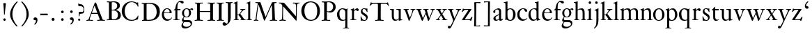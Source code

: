 SplineFontDB: 3.0
FontName: KisStM
FullName: Sorts Mill Kis
FamilyName: Sorts Mill Kis
Weight: Regular
Copyright: Created by trashman with FontForge 2.0 (http://fontforge.sf.net)
UComments: "Cut 3200-dpi samples to 640 pixels high. Scale by a factor of 1.1.+AAoACgAA-Cut 6400-dpi samples to 1280 pixels high. Scale by a factor of 1.1." 
Version: 001.000
ItalicAngle: 0
UnderlinePosition: -100
UnderlineWidth: 49
Ascent: 700
Descent: 300
LayerCount: 3
Layer: 0 0 "Back"  1
Layer: 1 0 "Fore"  0
Layer: 2 0 "backup"  0
NeedsXUIDChange: 1
XUID: [1021 658 797806517 2478896]
FSType: 0
OS2Version: 0
OS2_WeightWidthSlopeOnly: 0
OS2_UseTypoMetrics: 1
CreationTime: 1263111985
ModificationTime: 1264913901
OS2TypoAscent: 0
OS2TypoAOffset: 1
OS2TypoDescent: 0
OS2TypoDOffset: 1
OS2TypoLinegap: 90
OS2WinAscent: 0
OS2WinAOffset: 1
OS2WinDescent: 0
OS2WinDOffset: 1
HheadAscent: 0
HheadAOffset: 1
HheadDescent: 0
HheadDOffset: 1
MarkAttachClasses: 1
DEI: 91125
LangName: 1033 
Encoding: UnicodeBmp
UnicodeInterp: none
NameList: Adobe Glyph List
DisplaySize: -72
AntiAlias: 1
FitToEm: 1
WinInfo: 96 8 6
BeginPrivate: 9
BlueValues 23 [-16 1 392 415 657 682]
OtherBlues 11 [-293 -278]
BlueFuzz 1 0
BlueShift 1 3
BlueScale 8 0.039625
StdHW 4 [21]
StdVW 4 [73]
StemSnapH 7 [21 31]
StemSnapV 8 [73 100]
EndPrivate
BeginChars: 65536 66

StartChar: a
Encoding: 97 97 0
Width: 390
VWidth: 0
Flags: W
HStem: -12 37<97 195.804> -8 52<274 349.865> 367 40<140.73 222.914>
VStem: 32 72<253.328 331.895> 37 77<31.3347 117.412> 241 73<48.8757 182.999 200.654 350.73>
LayerCount: 3
Fore
SplineSet
379 58 m 0x74
 379 33 337 -8 294 -8 c 0x74
 254 -8 246 25 240 37 c 1
 186 -10 144 -12 124 -12 c 0
 70 -12 37 34 37 65 c 0
 37 113 75 145 180 186 c 0
 240 209 241 205 241 224 c 2
 241 314 l 2
 241 320 228 367 173 367 c 2
 169 367 l 2
 154 367 142 366 114 349 c 0xac
 109 346 104 335 104 320 c 0
 104 310 107 303 107 290 c 0
 107 264 86 250 67 250 c 0
 48 250 32 269 32 292 c 0
 32 350 169 407 215 407 c 0
 272 407 314 372 314 320 c 2
 314 79 l 2
 314 54 325 44 334 44 c 0
 351 44 362 66 370 66 c 0
 374 66 379 61 379 58 c 0x74
238 183 m 0
 235 183 191 164 147 139 c 0
 146 138 114 125 114 86 c 0
 114 60 124 25 155 25 c 0xac
 191 25 241 62 241 66 c 2
 241 175 l 2
 241 181 241 183 238 183 c 0
EndSplineSet
Validated: 1
EndChar

StartChar: M
Encoding: 77 77 1
Width: 912
VWidth: 0
Flags: W
HStem: -5 31<37.0119 93.3305 140.013 197.972 610.115 694.159 803.719 872.988> 625 33<94.1084 176.157 777.939 853.945>
VStem: 37 100<3.5 80.5> 698 96<28.5438 270.444>
LayerCount: 3
Fore
SplineSet
141 625 m 2
 109 625 l 2
 100 625 94 626 94 637 c 0
 94 655 98 658 107 658 c 0
 149 656 129 655 244 655 c 2
 257 655 l 2
 269 655 274 653 279 639 c 2
 459 134 l 1
 689 646 l 2
 692 653 698 655 706 655 c 2
 772 655 l 2
 804 655 835 657 845 657 c 0
 852 657 854 652 854 638 c 0
 854 624 852 627 813 624 c 0
 781 622 775 615 775 586 c 0
 775 573 775 555 776 532 c 2
 794 104 l 2
 797.359028864 39.5066458076 805 29 825 26 c 0
 835 24 847.60570596 24.6101364988 865 21 c 0
 871 20 873 17 873 10 c 0
 873 -2 869 -5 861 -5 c 0
 844 -5 794 1 747 1 c 0
 720 1 638 -5 625 -5 c 0
 609 -5 610 3 610 8 c 0
 610 26 619 22 677 26 c 0
 697 27 698 51 698 96 c 0
 698 133 686 554 683 554 c 0
 680 554 575 322 435 14 c 0
 431 6 430 3 421 3 c 2
 417 3 l 2
 410 3 406 3 402 16 c 0
 399 25 394 37 389 52 c 0
 381 75 208 568 204 568 c 0
 200 568 137 96 137 65 c 0
 137 29 148 26 174 26 c 0
 196 26 198 18 198 13 c 0
 198 -1 196 -5 182 -5 c 0
 176 -5 134 1 112 1 c 0
 100 1 57 -5 54 -5 c 0
 41 -5 37 -3 37 10 c 0
 37 27 47 23 63 26 c 0
 88 30 97 35 103 75 c 0
 176 587 177 592 177 599 c 0
 177 621 168 625 141 625 c 2
EndSplineSet
Validated: 1
Layer: 2
SplineSet
141 625 m 6
 109 625 l 6
 100 625 94 626 94 637 c 4
 94 655 98 658 107 658 c 4
 149 656 129 655 244 655 c 6
 257 655 l 6
 269 655 274 653 279 639 c 6
 459 134 l 5
 689 646 l 6
 692 653 698 655 706 655 c 6
 772 655 l 6
 804 655 835 657 845 657 c 4
 852 657 854 652 854 638 c 4
 854 624 852 627 813 624 c 4
 781 622 775 615 775 586 c 4
 775 573 775 555 776 532 c 6
 794 104 l 6
 798 11 810 30 865 21 c 4
 871 20 873 17 873 10 c 4
 873 -2 869 -5 861 -5 c 4
 844 -5 794 1 747 1 c 4
 720 1 638 -5 625 -5 c 4
 609 -5 610 3 610 8 c 4
 610 26 619 22 677 26 c 4
 697 27 698 51 698 96 c 4
 698 133 686 554 683 554 c 4
 680 554 575 322 435 14 c 4
 431 6 430 3 421 3 c 6
 417 3 l 6
 410 3 406 3 402 16 c 4
 399 25 394 37 389 52 c 4
 381 75 208 568 204 568 c 4
 200 568 137 96 137 65 c 4
 137 29 148 26 174 26 c 4
 196 26 198 18 198 13 c 4
 198 -1 196 -5 182 -5 c 4
 176 -5 134 1 112 1 c 4
 96 1 62 -3 59 -3 c 4
 42 -3 39 -1 39 12 c 4
 39 23 43 26 59 29 c 4
 78 32 97 35 103 75 c 4
 176 587 177 592 177 599 c 4
 177 621 168 625 141 625 c 6
EndSplineSet
EndChar

StartChar: b
Encoding: 98 98 2
Width: 463
VWidth: 0
Flags: W
HStem: -14 29<194.919 284.517> 1 21G<69.5 77> 379 30<186.587 287.817> 600 21<9.00049 38.6192> 640 20G<72.8718 146>
VStem: 70 73<65.4478 347.979 382 594.598> 346 88<95.2048 304.335>
LayerCount: 3
Back
SplineSet
148 382 m 4x7e
 151 382 194 409 243 409 c 4
 365 409 434 315 434 202 c 4
 434 73 355 -14 243 -14 c 4xbe
 169 -14 123 20 120 20 c 4
 114 20 81 1 73 1 c 4
 66 1 65 6 65 14 c 4
 67 52 70 121 70 139 c 6
 70 522 l 6
 70 596 65 593 17 602 c 4
 11 603 5 602 5 614 c 4
 5 627 8 626 15 627 c 4
 79 635 134 660 138 660 c 4
 140 660 146 657 146 653 c 4
 144 632 143 561 143 518 c 6
 143 402 l 6
 143 382 145 382 148 382 c 4x7e
190 367 m 4
 151 344 143 326 143 277 c 6
 143 192 l 6
 143 107 158 15 243 15 c 4
 318 15 346 118 346 207 c 4
 346 265 331 330 294 361 c 4
 278 374 258 379 239 379 c 4
 220 379 202 374 190 367 c 4
EndSplineSet
Fore
SplineSet
143 588 m 2x7e
 143 402 l 2
 143 382 145 382 148 382 c 0
 151 382 194 409 243 409 c 0
 365 409 434 315 434 202 c 0
 434 73 355 -14 243 -14 c 0xbe
 169 -14 123 20 120 20 c 0
 114 20 81 1 73 1 c 0
 66 1 65 6 65 14 c 0
 67 52 70 121 70 139 c 2
 70 522 l 2
 70 584 67 591 39 597 c 0
 31 599 15 599 11 600 c 1
 9 604 9 608 9 611 c 0
 9 614 9 618 11 621 c 1
 90 637 138 660 138 660 c 1
 138 660 146 658 146 653 c 0
 144 631 143 616 143 588 c 2x7e
190 367 m 0
 151 344 143 326 143 277 c 2
 143 192 l 2
 143 107 158 15 243 15 c 0
 318 15 346 118 346 207 c 0
 346 265 331 330 294 361 c 0
 278 374 258 379 239 379 c 0
 220 379 202 374 190 367 c 0
EndSplineSet
Validated: 1
EndChar

StartChar: c
Encoding: 99 99 3
Width: 399
VWidth: 0
Flags: W
HStem: -12 52<180.059 301.791> 378 24<186.809 259.994>
VStem: 19 79<124.789 288.531>
LayerCount: 3
Back
SplineSet
380 75 m 4
 380 62 318 -12 217 -12 c 4
 132 -12 18 34 18 198 c 4
 18 307 102 402 237 402 c 4
 296 402 374 373 374 324 c 4
 374 302 358 284 338 284 c 4
 303 284 286 327 273 349 c 4
 259 372 250 378 227 378 c 4
 168 378 98 305 98 211 c 4
 98 94 190 40 256 40 c 4
 311 40 343 63 359 76 c 4
 365 81 370 83 373 83 c 4
 377 83 380 79 380 75 c 4
EndSplineSet
Fore
SplineSet
380 75 m 0
 380 62 305 -12 217 -12 c 0
 132 -12 19 42 19 198 c 0
 19 307 102 402 237 402 c 0
 296 402 374 373 374 324 c 0
 374 302 358 284 338 284 c 0
 303 284 286 327 273 349 c 0
 259 372 250 378 227 378 c 0
 168 378 98 305 98 211 c 0
 98 94 190 40 256 40 c 0
 311 40 343 63 359 76 c 0
 365 81 370 83 373 83 c 0
 377 83 380 79 380 75 c 0
EndSplineSet
Validated: 1
EndChar

StartChar: d
Encoding: 100 100 4
Width: 465
VWidth: 0
Flags: W
HStem: -15 41<170.026 270.636> 371 27<166.184 267.284> 600 21<249 278.619> 640 20G<312.872 386>
VStem: 21 75<113.324 277.779> 310 73<46.315 339.775 395.021 594.598>
LayerCount: 3
Back
SplineSet
383 588 m 6
 383 172 l 6
 383 66 386 49 414 42 c 4
 418 41 434 38 436 38 c 4
 444 37 444 34 444 26 c 4
 444 17 441 15 438 15 c 4
 352 1 337 -11 327 -11 c 4
 325 -11 319 -8 319 -7 c 4
 319 5 320 25 320 34 c 4
 320 37 320 40 319 40 c 4
 318 40 313 36 309 31 c 4
 297 19 250 -15 191 -15 c 4
 100 -15 21 63 21 181 c 4
 21 258 67 398 248 398 c 4
 262 398 296 394 310 392 c 5
 310 522 l 6
 310 584 307 591 279 597 c 4
 271 599 255 599 251 600 c 5
 249 604 249 608 249 611 c 4
 249 614 249 618 251 621 c 5
 330 637 378 660 378 660 c 5
 378 660 386 658 386 653 c 4
 384 631 383 616 383 588 c 6
217 371 m 4
 131 371 96 295 96 215 c 4
 96 126 145 26 230 26 c 4
 305 26 310 88 310 96 c 6
 310 282 l 6
 310 330 273 371 217 371 c 4
EndSplineSet
Fore
SplineSet
383 588 m 2
 383 172 l 2
 383 66 386 49 414 42 c 0
 418 41 434 38 436 38 c 0
 444 37 444 34 444 26 c 0
 444 17 441 15 438 15 c 0
 352 1 337 -11 327 -11 c 0
 325 -11 319 -8 319 -7 c 0
 319 5 320 25 320 34 c 0
 320 37 322 44 321 44 c 0
 320 44 313 36 309 31 c 0
 297 19 250 -15 191 -15 c 0
 100 -15 21 63 21 181 c 0
 21 258 67 398 248 398 c 0
 259 398 281 396 297 394 c 0
 311 392 310 389 310 404 c 2
 310 522 l 2
 310 584 307 591 279 597 c 0
 271 599 255 599 251 600 c 1
 249 604 249 608 249 611 c 0
 249 614 249 618 251 621 c 1
 330 637 378 660 378 660 c 1
 378 660 386 658 386 653 c 0
 384 631 383 616 383 588 c 2
217 371 m 0
 131 371 96 295 96 215 c 0
 96 126 145 26 230 26 c 0
 305 26 310 88 310 96 c 2
 310 282 l 2
 310 330 273 371 217 371 c 0
EndSplineSet
Validated: 1
EndChar

StartChar: e
Encoding: 101 101 5
Width: 425
VWidth: 0
Flags: W
HStem: -13 55<188.379 316.822> 252 22<118.026 310.465> 379 25<176.54 269.486>
VStem: 35 73<129.172 272.648> 315 75<274 333.445>
LayerCount: 3
Back
SplineSet
315 299 m 0
 315 325 286 379 221 379 c 0
 154 379 118 308 118 287 c 0
 118 278 117 274 131 274 c 2
 295 274 l 2
 299 274 315 282 315 299 c 0
35 201 m 0
 35 303 106 404 223 404 c 0
 330 404 386 336 390 271 c 0
 391 259 390 253 372 253 c 2
 124 252 l 2
 107 252 106 242 106 226 c 0
 106 156 140 42 276 42 c 0
 308 42 345 48 372 97 c 0
 378 108 380 110 388 107 c 0
 393 105 395 101 395 100 c 0
 394 84 377 49 343 25 c 0
 315 5 276 -13 228 -13 c 0
 73 -13 35 133 35 201 c 0
EndSplineSet
Fore
SplineSet
315 299 m 0
 315 325 286 379 221 379 c 0
 154 379 118 308 118 287 c 0
 118 278 117 274 131 274 c 2
 295 274 l 2
 299 274 315 282 315 299 c 0
383 108 m 0
 391 108 395 102 395 100 c 0
 394 84 377 49 343 25 c 0
 315 5 276 -13 228 -13 c 0
 177 -13 130 5 101 33 c 0
 61 71 35 122 35 201 c 0
 35 303 106 404 223 404 c 0
 330 404 386 336 390 271 c 0
 391 259 390 253 372 253 c 2
 126 252 l 2
 109 252 108 242 108 226 c 0
 108 156 140 42 276 42 c 0
 300 42 329 46 352 70 c 0
 374 92 373 108 383 108 c 0
EndSplineSet
Validated: 1
EndChar

StartChar: f
Encoding: 102 102 6
Width: 293
VWidth: 0
Flags: W
HStem: 0 21<27 87.125 173.089 245> 353 40<169 277> 637 46<216.059 320.5>
VStem: 95 73<21.9464 349>
LayerCount: 3
Back
SplineSet
168 345 m 2
 168 100 l 2
 168 51 170 27 194 24 c 0
 233 20 235 19 235 10 c 2
 235 6 l 2
 235 -1 231 -2 224 -2 c 0
 207 -2 150 0 123 0 c 0
 92 0 43 -2 30 -2 c 0
 26 -2 22 -1 22 9 c 0
 22 21 31 21 39 21 c 2
 49 21 l 2
 76 21 95 24 95 93 c 2
 95 327 l 2
 95 347 94 349 84 349 c 2
 72 349 l 2
 50 349 35 352 35 359 c 0
 35 376 80 379 87 401 c 0
 108 467 110 570 180 635 c 0
 210 662 245 683 305 683 c 0
 336 683 395 673 395 630 c 0
 395 608 376 586 355 586 c 0
 306 586 286 637 249 637 c 0
 176 637 168 535 168 410 c 0
 168 395 168 393 199 393 c 2
 244 393 l 2
 272 393 277 392 277 381 c 0
 277 355 275 352 249 352 c 0
 234 352 214 353 177 353 c 0
 171 353 168 350 168 345 c 2
EndSplineSet
Fore
SplineSet
168 353 m 1
 168 68 l 2
 168 37 171 21 194 21 c 2
 245 21 l 1
 245 0 l 1
 27 0 l 1
 27 21 l 1
 59 21 l 2
 86 21 95 24 95 93 c 2
 95 349 l 1
 66 349 l 2
 44 349 35 350 35 359 c 0
 35 376 80 379 87 401 c 0
 108 467 110 570 180 635 c 0
 210 662 245 683 305 683 c 0
 336 683 395 673 395 630 c 0
 395 608 376 586 355 586 c 0
 306 586 286 637 249 637 c 0
 176 637 169 535 169 410 c 2
 169 393 l 1
 277 393 l 1
 277 353 l 1
 168 353 l 1
EndSplineSet
Validated: 1
EndChar

StartChar: g
Encoding: 103 103 7
Width: 442
VWidth: 0
Flags: W
HStem: -289 59<108.67 256.89> -70 70<94.6595 327.616> 91 23<154.924 238.517> 336 66<359.141 431.168> 375 26<156.231 241.448>
VStem: 13 57<-227.5 -129.738> 31 59<-32 56.6561> 34 73<159.369 317.067> 286 74<162.528 322.685> 347 49<-176.722 -89.7846>
LayerCount: 3
Back
SplineSet
100 110 m 4xf2
 100 119 34 145 34 239 c 4
 34 330 112 401 202 401 c 4xe9
 269 401 302 367 304 367 c 4
 307 367 345 402 388 402 c 4
 421 402 435 383 435 365 c 4
 435 350 425 336 407 336 c 4
 376 336 363 363 344 363 c 4
 335 363 324 353 324 350 c 4
 324 339 360 309 360 244 c 4
 360 157 299 92 199 92 c 4
 169 92 153 97 123 102 c 4
 119 103 117 100 110 94 c 4
 101 85 90 69 90 41 c 4xf280
 90 3 115 0 176 0 c 6
 234 0 l 6
 309 0 345 -5 376 -43 c 4
 389 -58 396 -86 396 -101 c 4
 396 -221 255 -289 145 -289 c 4
 73 -289 13 -259 13 -196 c 4xf440
 13 -151 48 -106 71 -83 c 4
 83 -70 91 -68 91 -67 c 4
 91 -64 31 -56 31 -8 c 4
 31 39 64 75 86 94 c 4
 95 102 100 106 100 110 c 4xf2
118 -69 m 4
 114 -69 70 -108 70 -149 c 4
 70 -202 136 -230 195 -230 c 4
 269 -230 347 -198 347 -136 c 4xe440
 347 -76 287 -70 219 -70 c 6
 154 -70 l 6
 142 -70 129 -70 118 -69 c 4
199 114 m 4
 249 114 287 166 287 246 c 4
 287 332 244 375 199 375 c 4
 139 375 106 313 106 250 c 4xe980
 106 210 111 182 123 161 c 4
 141 130 170 114 199 114 c 4
EndSplineSet
Fore
SplineSet
100 110 m 0xf2
 100 119 34 145 34 239 c 0
 34 330 112 401 202 401 c 0xe9
 269 401 302 367 304 367 c 0
 307 367 345 402 388 402 c 0
 421 402 435 383 435 365 c 0
 435 350 425 336 407 336 c 0
 376 336 363 363 344 363 c 0
 335 363 324 353 324 350 c 0
 324 339 360 309 360 244 c 0
 360 157 299 91 199 91 c 0
 157 91 153 97 123 102 c 0
 119 103 117 100 110 94 c 0
 101 85 90 69 90 41 c 0xf280
 90 3 115 0 176 0 c 2
 234 0 l 2
 309 0 345 -5 376 -43 c 0
 389 -58 396 -86 396 -101 c 0
 396 -221 255 -289 145 -289 c 0
 73 -289 13 -259 13 -196 c 0xf440
 13 -151 48 -106 71 -83 c 0
 83 -70 91 -68 91 -67 c 0
 91 -64 31 -56 31 -8 c 0
 31 39 64 75 86 94 c 0
 95 102 100 106 100 110 c 0xf2
118 -69 m 0
 114 -69 70 -108 70 -149 c 0
 70 -202 136 -230 195 -230 c 0
 269 -230 347 -198 347 -136 c 0xe440
 347 -76 287 -70 219 -70 c 2
 154 -70 l 2
 142 -70 129 -70 118 -69 c 0
199 114 m 0
 255 114 286 166 286 246 c 0
 286 332 250 375 199 375 c 0
 135 375 107 313 107 250 c 0xe980
 107 136 157 114 199 114 c 0
EndSplineSet
Validated: 1
EndChar

StartChar: h
Encoding: 104 104 8
Width: 454
VWidth: 0
Flags: W
HStem: 0 21<10 60.0225 141.82 197 261 310.576 391.523 444> 355 44<179.712 288.303> 602 25<-0.995628 51.9761> 640 20G<130 133>
VStem: 64 73<21.7904 340.724 366.243 595.274> 315 73<21.1187 326.467>
LayerCount: 3
Back
SplineSet
220 355 m 4
 186 355 163 344 150 336 c 4
 138 329 137 327 137 321 c 6
 137 97 l 6
 137 24 141 21 181 18 c 4
 183 18 187 17 189 17 c 4
 200 15 197 10 197 5 c 4
 197 0 192 -2 185 -2 c 4
 173 -2 128 0 100 0 c 4
 75 0 25 -2 22 -2 c 4
 10 -2 10 0 10 9 c 4
 10 15 12 16 24 18 c 4
 34 19 53 21 58 29 c 4
 63 37 64 55 64 86 c 6
 64 522 l 6
 64 596 59 593 11 602 c 4
 5 603 -1 602 -1 614 c 4
 -1 627 2 626 9 627 c 4
 73 635 128 660 132 660 c 4
 134 660 140 657 140 653 c 4
 138 632 137 561 137 518 c 6
 137 367 l 6
 137 348 142 356 149 360 c 4
 178 379 222 399 281 399 c 4
 322 399 362 376 374 334 c 4
 380 313 388 297 388 215 c 6
 388 92 l 6
 388 19 402 25 436 18 c 4
 445 16 444 16 444 8 c 4
 444 0 443 -1 423 -1 c 4
 407 -1 376 0 361 0 c 4
 344 0 288 -2 283 -2 c 4
 273 -2 271 0 271 8 c 4
 271 19 274 14 301 22 c 4
 312 25 315 26 315 93 c 6
 315 209 l 6
 315 244 313 295 297 320 c 4
 281 344 243 355 220 355 c 4
EndSplineSet
Fore
SplineSet
220 355 m 0
 186 355 163 344 150 336 c 0
 138 329 137 322 137 311 c 2
 137 80 l 2
 137 24 139 21 177 21 c 2
 197 21 l 1
 197 0 l 1
 10 0 l 1
 10 21 l 1
 29 21 l 2
 64 21 64 24 64 86 c 2
 64 522 l 2
 64 596 59 593 11 602 c 0
 5 603 -1 602 -1 614 c 0
 -1 627 2 626 9 627 c 0
 73 635 128 660 132 660 c 0
 134 660 140 657 140 653 c 0
 138 632 137 561 137 518 c 2
 137 367 l 2
 137 348 142 356 149 360 c 0
 178 379 220 399 278 399 c 0
 377 399 388 328 388 215 c 2
 388 92 l 2
 388 21 388 21 419 21 c 2
 444 21 l 1
 444 0 l 1
 261 0 l 1
 261 21 l 1
 294 21 l 2
 311 21 315 26 315 93 c 2
 315 214 l 2
 315 294 314 355 220 355 c 0
EndSplineSet
Validated: 1
EndChar

StartChar: i
Encoding: 105 105 9
Width: 244
VWidth: 0
Flags: W
HStem: 0 21<25 79.8502 169.891 216> 391 20G<154.5 158.5> 569 91<88.2207 167.134>
VStem: 80 94<577.185 652.67> 90 73<22.5699 339.188>
LayerCount: 3
Back
SplineSet
90 306 m 2xe8
 90 332 86 332 44 350 c 0
 40 352 40 353 40 358 c 0
 40 367 42 368 43 368 c 0
 117 389 152 411 157 411 c 0
 160 411 164 407 164 404 c 0
 164 393 163 331 163 316 c 2
 163 81 l 2
 163 57 165 35 180 25 c 0
 185.867241088 21.0885059411 194.562100325 20.2325258711 201.999999712 19.3319188008 c 0
 213 18 216 16.154885397 216 9 c 0
 216 3 214 -1 207 -1 c 0
 192 -1 162 1 121 1 c 0
 81 1 41 -3 31 -3 c 0
 24 -3 21 0 21 11 c 0
 21 21 31 19 49 22 c 0
 82 27 90 56 90 131 c 2
 90 306 l 2xe8
125 660 m 0
 158 660 174 636 174 614 c 0
 174 592 159 569 129 569 c 0
 99 569 80 593 80 617 c 0
 80 636 93 660 125 660 c 0
EndSplineSet
Fore
SplineSet
90 306 m 2xe8
 90 332 86 332 44 350 c 0
 40 352 40 353 40 358 c 0
 40 367 42 368 43 368 c 0
 117 389 152 411 157 411 c 0
 160 411 164 407 164 404 c 0
 164 393 163 331 163 316 c 2
 163 81 l 2
 163 21 176 21 190 21 c 2
 216 21 l 1
 216 0 l 1
 25 0 l 1
 25 21 l 1
 58 21 l 2
 89 21 90 53 90 119 c 2
 90 306 l 2xe8
125 660 m 0
 158 660 174 636 174 614 c 0
 174 592 159 569 129 569 c 0
 99 569 80 593 80 617 c 0xf0
 80 636 93 660 125 660 c 0
EndSplineSet
Validated: 1
EndChar

StartChar: j
Encoding: 106 106 10
Width: 258
VWidth: 0
Flags: W
HStem: -284 21G<37 44.5> 395 20G<174 177> 569 91<73.2207 152.134>
VStem: 65 94<577.185 652.67> 110 73<-135.33 334.227>
LayerCount: 3
Fore
SplineSet
110 660 m 0xe8
 143 660 159 636 159 614 c 0
 159 592 144 569 114 569 c 0
 84 569 65 593 65 617 c 0xf0
 65 636 78 660 110 660 c 0xe8
110 88 m 2xe8
 110 260 l 2
 110 341 98 333 50 343 c 0
 45 344 43 347 43 351 c 2
 43 354 l 2
 43 358 43 362 47 363 c 0
 123 386 173 415 175 415 c 0
 179 415 185 411 185 406 c 0
 184 370 183 339 183 306 c 2
 183 -20 l 2
 183 -140 122 -214 98 -237 c 0
 82 -253 47 -284 42 -284 c 0
 32 -284 23 -273 23 -264 c 0
 23 -258 45 -248 68 -218 c 0
 107 -168 110 -113 110 88 c 2xe8
EndSplineSet
Validated: 1
EndChar

StartChar: k
Encoding: 107 107 11
Width: 461
VWidth: 0
Flags: W
HStem: 0 21<17 67.2707 152.098 203 258 292.993 397.664 444> 168 23<147 198.812> 371 21<251 295.017 382.053 433> 600 21<13.0005 42.6192> 640 20G<76.8718 150>
VStem: 74 73<21.5173 168 191 594.555>
DStem2: 231 236 271 245 0.620054 0.784559<2.60767 127.104>
LayerCount: 3
Back
SplineSet
147 169 m 5
 147 97 l 6
 147 27 150 18 184 17 c 4
 205 16 201 12 201 6 c 4
 201 1 201 -2 190 -2 c 4
 178 -2 138 0 110 0 c 4
 85 0 28 -2 25 -2 c 4
 16 -2 15 2 15 8 c 4
 15 13 15 15 21 17 c 4
 28 19 38 19 49 21 c 4
 70 24 74 19 74 139 c 6
 74 522 l 6
 74 596 69 593 21 602 c 4
 15 603 9 602 9 614 c 4
 9 627 12 626 19 627 c 4
 83 635 138 660 142 660 c 4
 144 660 150 657 150 653 c 4
 148 632 147 561 147 518 c 6
 147 190 l 5
 163 190 l 6
 185 190 196 191 231 236 c 6
 280 298 l 6
 293 315 300 333 300 344 c 4
 300 371 276 369 260 372 c 4
 254 373 251 375 251 382 c 4
 251 386 251 392 260 392 c 6
 421 392 l 6
 430 392 433 392 433 385 c 4
 433 361 403 394 335 322 c 4
 309 295 285 265 271 245 c 4
 260 230 254 224 254 221 c 4
 254 218 257 213 267 200 c 4
 410 13 390 22 440 19 c 4
 452 18 453 12 453 8 c 6
 453 4 l 6
 453 0 452 -3 438 -3 c 4
 432 -3 381 0 358 0 c 4
 349 0 300 -2 266 -2 c 4
 261 -2 258 0 258 5 c 4
 258 13 264 16 275 16 c 4
 284 16 293 18 293 28 c 4
 293 40 278 62 199 163 c 4
 195 167 190 169 177 169 c 6
 147 169 l 5
EndSplineSet
Fore
SplineSet
74 521 m 2
 74 583 71 591 43 597 c 0
 35 599 19 599 15 600 c 1
 13 604 13 608 13 611 c 0
 13 614 13 618 15 621 c 1
 94 637 142 660 142 660 c 1
 142 660 150 658 150 653 c 0
 148 631 147 616 147 588 c 2
 147 191 l 1
 163 191 l 2
 194 191 196 191 231 236 c 2
 280 298 l 2
 293 315 300 333 300 344 c 0
 300 371 276 371 260 371 c 2
 251 371 l 1
 251 392 l 1
 433 392 l 1
 433 371 l 1
 419 371 l 2
 402 371 376 366 335 322 c 0
 309 295 285 265 271 245 c 0
 260 230 254 224 254 221 c 0
 254 218 257 213 267 200 c 0
 399 28 392 21 429 21 c 2
 444 21 l 1
 444 0 l 1
 258 0 l 1
 258 21 l 1
 275 21 l 2
 284 21 293 21 293 28 c 0
 293 40 278 62 199 163 c 0
 195 167 190 168 177 168 c 2
 147 168 l 1
 147 97 l 2
 147 27 147 21 181 21 c 2
 203 21 l 1
 203 0 l 1
 17 0 l 1
 17 21 l 1
 45 21 l 2
 68 21 74 21 74 116 c 2
 74 521 l 2
EndSplineSet
Validated: 1
EndChar

StartChar: l
Encoding: 108 108 12
Width: 239
VWidth: 0
Flags: W
HStem: 0 21<26 78.5504 165.577 218> 600 21<24.0005 53.6192> 640 20G<87.8718 161>
VStem: 85 73<22.3981 594.555>
LayerCount: 3
Back
SplineSet
158 588 m 6
 158 97 l 6
 158 24 162 26 202 20 c 4
 218 18 218 15 218 5 c 4
 218 0 213 -2 206 -2 c 4
 194 -2 149 0 121 0 c 4
 96 0 36 -2 33 -2 c 4
 22 -2 21 1 21 9 c 4
 21 21.8248550231 22.1975528163 18.2358893798 52 23 c 4
 83.1620429754 27.9814506497 85 40 85 99 c 6
 85 521 l 6
 85 583 82 591 54 597 c 4
 46 599 30 599 26 600 c 5
 24 604 24 608 24 611 c 4
 24 614 24 618 26 621 c 5
 105 637 153 660 153 660 c 5
 153 660 161 658 161 653 c 4
 159 631 158 616 158 588 c 6
EndSplineSet
Fore
SplineSet
158 588 m 2
 158 97 l 2
 158 24 162 21 202 21 c 2
 218 21 l 1
 218 0 l 1
 26 0 l 1
 26 21 l 1
 56 21 l 2
 83 21 85 35 85 94 c 2
 85 521 l 2
 85 583 82 591 54 597 c 0
 46 599 30 599 26 600 c 1
 24 604 24 608 24 611 c 0
 24 614 24 618 26 621 c 1
 105 637 153 660 153 660 c 1
 153 660 161 658 161 653 c 0
 159 631 158 616 158 588 c 2
EndSplineSet
Validated: 524289
EndChar

StartChar: m
Encoding: 109 109 13
Width: 716
VWidth: 0
Flags: W
HStem: 0 21<14 62.5439 144.346 199 265 318.528 401.098 455 520 571.625 657.527 702> 359 42<192.797 297.277 441.276 553.79>
VStem: 67 73<21.5358 334.711> 323 73<21.5638 333.424> 579 73<21.7122 335.188>
CounterMasks: 1 38
LayerCount: 3
Back
SplineSet
652 66 m 6
 652 7 700 23 700 12 c 4
 700 0 700 -2 684 -2 c 4
 680 -2 638 0 620 0 c 4
 584 0 548 -2 530 -2 c 4
 523 -2 519 -1 520 9 c 4
 521 20 526 18 532 19 c 4
 576 24 579 26 579 89 c 6
 579 206 l 6
 579 287 576 363 493 363 c 4
 459 363 417 343 402 319 c 4
 400 316 394 310 394 302 c 4
 394 280 396 239 396 225 c 6
 396 104 l 6
 396 25 399 26 430 22 c 4
 453 19 454 15 454 8 c 4
 454 -1 450 -2 444 -2 c 4
 430 -2 436 0 363 0 c 4
 326 0 287 -2 277 -2 c 4
 276 -2 275 -2 274 -2 c 4
 268 -2 265 -1 265 9 c 4
 265 20 269 18 275 19 c 4
 310 25 314 26 320 43 c 4
 322 48 323 56 323 67 c 6
 323 214 l 6
 323 291 319 359 244 359 c 4
 211 359 164 342 148 324 c 4
 140 315 140 304 140 285 c 6
 140 76 l 6
 140 38 143 26 180 21 c 4
 202 18 200 15 200 7 c 4
 200 -2 194 -2 188 -2 c 4
 176 -2 122 0 107 0 c 4
 77 0 37 -1 29 -1 c 4
 20 -1 16 0 16 9 c 4
 16 20 25 19 42 23 c 4
 52 25 67 28 67 72 c 6
 67 288 l 6
 67 321 65 335 36 342 c 4
 17 347 16 345 16 357 c 4
 16 363 16 365 21 366 c 4
 81 380 129 407 133 407 c 4
 138 407 141 402 141 398 c 4
 141 388 138 359 138 357 c 4
 137 347 141 351 150 356 c 4
 174 371 231 401 290 401 c 4
 370 401 378 349 386 349 c 4
 397 349 445 401 530 401 c 4
 593 401 652 374 652 272 c 6
 652 66 l 6
EndSplineSet
Fore
SplineSet
652 76 m 2
 652 22 659 21 691 21 c 2
 702 21 l 1
 702 0 l 1
 520 0 l 1
 520 21 l 1
 550 21 l 2
 569 21 579 26 579 89 c 2
 579 211 l 2
 579 290 578 363 493 363 c 0
 459 363 417 343 402 319 c 0
 400 316 394 310 394 302 c 0
 394 280 396 239 396 225 c 2
 396 104 l 2
 396 25 396 21 430 21 c 2
 455 21 l 1
 455 0 l 1
 265 0 l 1
 265 21 l 1
 287 21 l 2
 316 21 323 23 323 67 c 2
 323 214 l 2
 323 291 319 359 244 359 c 0
 211 359 164 342 148 324 c 0
 140 315 140 304 140 285 c 2
 140 67 l 2
 140 29 143 21 172 21 c 2
 199 21 l 1
 199 0 l 1
 14 0 l 1
 14 21 l 1
 40 21 l 2
 58 21 67 23 67 67 c 2
 67 288 l 2
 67 321 65 335 36 342 c 0
 17 347 16 345 16 357 c 0
 16 363 16 365 21 366 c 0
 81 380 129 407 133 407 c 0
 138 407 141 402 141 398 c 0
 141 388 138 359 138 357 c 0
 137 347 141 350 150 356 c 0
 173 371 216 401 290 401 c 0
 370 401 378 349 386 349 c 0
 397 349 445 401 530 401 c 0
 593 401 652 374 652 272 c 2
 652 76 l 2
EndSplineSet
Validated: 1
Layer: 2
SplineSet
386 349 m 4
 397 349 445 401 530 401 c 4
 593 401 642 374 646 272 c 4
 652 149 651 77 652 66 c 4
 654 30 668 22 682 19 c 4
 692 17 700 16 700 12 c 4
 700 0 700 -2 684 -2 c 4
 680 -2 638 0 620 0 c 4
 584 0 548 -2 530 -2 c 4
 523 -2 519 -1 520 9 c 4
 521 20 526 18 532 19 c 4
 576 24 579 26 579 89 c 6
 579 206 l 6
 579 287 576 363 493 363 c 4
 459 363 417 343 402 319 c 4
 400 316 394 310 394 302 c 4
 394 280 396 244 396 230 c 6
 396 104 l 6
 396 25 399 26 430 22 c 4
 453 19 454 15 454 8 c 4
 454 -1 450 -2 444 -2 c 4
 430 -2 436 0 363 0 c 4
 326 0 287 -2 277 -2 c 4
 276 -2 275 -2 274 -2 c 4
 268 -2 265 -1 265 9 c 4
 265 20 269 18 275 19 c 4
 310 25 314 26 320 43 c 4
 322 48 323 56 323 67 c 6
 323 214 l 6
 323 291 319 359 244 359 c 4
 211 359 164 342 148 324 c 4
 140 315 140 304 140 285 c 6
 140 76 l 6
 140 38 143 26 180 21 c 4
 202 18 200 15 200 7 c 4
 200 -2 194 -2 188 -2 c 4
 176 -2 122 0 107 0 c 4
 77 0 37 -1 29 -1 c 4
 20 -1 16 0 16 9 c 4
 16 20 25 19 42 23 c 4
 52 25 67 28 67 72 c 6
 67 288 l 6
 67 321 65 330 36 337 c 4
 17 342 16 340 16 352 c 4
 16 358 16 360 21 361 c 4
 81 375 129 402 133 402 c 4
 138 402 141 397 141 393 c 4
 141 383 140 360 140 358 c 4
 140 348 143 352 152 357 c 4
 176 372 231 401 290 401 c 4
 370 401 378 349 386 349 c 4
EndSplineSet
EndChar

StartChar: n
Encoding: 110 110 14
Width: 460
VWidth: 0
Flags: W
HStem: 0 21<16 61.9038 144.058 200 265 317.94 400.139 448> 353 48<202.25 298.773>
VStem: 67 73<21.6064 324.409> 323 73<22.0011 326.948>
LayerCount: 3
Back
SplineSet
323 89 m 6
 323 184 l 6
 323 273 322 353 239 353 c 4
 206 353 163 334 148 309 c 4
 142 299 140 289 140 270 c 6
 140 104 l 6
 140 26 140 25 180 21 c 4
 202 19 200 15 200 7 c 4
 200 -2 194 -2 188 -2 c 4
 176 -2 122 0 107 0 c 4
 77 0 39 -1 31 -1 c 4
 22 -1 18 0 18 9 c 4
 18 16 28 17 42 21 c 4
 52 24 67 20 67 72 c 6
 67 288 l 6
 67 321 65 335 36 342 c 4
 17 347 16 345 16 357 c 4
 16 363 16 365 21 366 c 4
 81 380 129 407 133 407 c 4
 138 407 141 402 141 398 c 4
 141 387 139 370 137 346 c 4
 136 331 137 333 148 341 c 4
 171 359 230 401 290 401 c 4
 375 401 396 340 396 222 c 6
 396 66 l 6
 396 50 398 28 418 22 c 6
 428 19 l 6
 439 16 444 15 444 11 c 6
 444 7 l 6
 444 -1 442 -2 423 -2 c 4
 419 -2 382 0 364 0 c 4
 327 0 288 -3 278 -3 c 4
 269 -3 264 -3 265 9 c 4
 266 20 270 18 276 19 c 4
 320 24 323 26 323 89 c 6
EndSplineSet
Fore
SplineSet
323 69 m 2
 323 216 l 2
 323 290 320 353 239 353 c 0
 206 353 163 334 148 309 c 0
 142 299 140 289 140 270 c 2
 140 74 l 2
 140 24 141 21 180 21 c 2
 200 21 l 1
 200 0 l 1
 16 0 l 1
 16 21 l 1
 37 21 l 2
 59 21 67 24 67 72 c 2
 67 288 l 2
 67 321 65 335 36 342 c 0
 17 347 16 345 16 357 c 0
 16 363 16 365 21 366 c 0
 81 380 129 407 133 407 c 0
 138 407 141 402 141 398 c 0
 141 387 139 370 137 346 c 0
 136 331 137 332 148 341 c 0
 170 359 214 401 290 401 c 0
 377 401 396 340 396 222 c 2
 396 66 l 2
 396 21 404 21 428 21 c 2
 448 21 l 1
 448 0 l 1
 265 0 l 1
 265 21 l 1
 278 21 l 2
 319 21 323 24 323 69 c 2
EndSplineSet
Validated: 1
EndChar

StartChar: o
Encoding: 111 111 15
Width: 450
VWidth: 0
Flags: WO
HStem: -16 26<174.058 277.874> 374 31<174.859 283.811>
VStem: 21 83<98.4203 286.541> 348 81<95.7713 289.212>
LayerCount: 3
Back
SplineSet
429 189 m 4
 429 73 330 -15 220 -15 c 4
 127 -15 21 61 21 195 c 4
 21 304 105 406 233 406 c 4
 357 406 429 293 429 189 c 4
227 375 m 4
 167 375 104 304 104 190 c 4
 104 93 141 11 222 11 c 4
 278 11 350 70 350 190 c 4
 350 309 286 375 227 375 c 4
EndSplineSet
Fore
SplineSet
429 188 m 0
 429 70 336 -16 220 -16 c 0
 127 -16 21 60 21 194 c 0
 21 303 105 405 233 405 c 0
 362 405 429 294 429 188 c 0
227 374 m 0
 152 374 104 303 104 189 c 0
 104 92 141 10 222 10 c 0
 302 10 348 69 348 189 c 0
 348 308 304 374 227 374 c 0
EndSplineSet
Validated: 1
Layer: 2
SplineSet
220 -15 m 4
 127 -15 21 61 21 195 c 4
 21 304 105 406 233 406 c 4
 357 406 429 293 429 189 c 4
 429 142 413 100 382 63 c 4
 346 20 290 -15 220 -15 c 4
350 190 m 4
 350 309 286 372 227 375 c 4
 214 375 190.585015224 374.393972923 162 347 c 4
 118.585015224 305.393972923 104 245 104 190 c 4
 104 93 141 11 222 11 c 4
 278 11 350 70 350 190 c 4
EndSplineSet
EndChar

StartChar: p
Encoding: 112 112 16
Width: 469
VWidth: 0
Flags: W
HStem: -275 21<11 67.6449 157.78 223> -4 25<200.582 285.93> 365 41<197.47 298.854>
VStem: 76 73<-252.811 5.16795 59.6807 338.277> 359 83<107.499 298.747>
LayerCount: 3
Fore
SplineSet
189 -254 m 2
 223 -254 l 1
 223 -275 l 1
 11 -275 l 1
 11 -254 l 1
 41 -254 l 2
 75 -254 76 -241 76 -153 c 2
 76 305 l 2
 76 332 74 330 45 343 c 0
 26 352 22 349 22 358 c 0
 22 367 24 368 25 368 c 0
 108 392 133 411 138 411 c 0
 141 411 145 407 145 404 c 0
 145 393 146 367 146 352 c 0
 146 345 145 343 155 353 c 0
 164 362 204 406 277 406 c 0
 372 406 442 304 442 202 c 0
 442 151 423 97 389 59 c 0
 359 25 305 -4 249 -4 c 0
 206 -4 174 4 159 8 c 0
 148 11 149 8 149 2 c 2
 149 -152 l 2
 149 -251 153 -254 189 -254 c 2
242 21 m 0
 287 21 359 61 359 196 c 0
 359 308 302 365 236 365 c 0
 212 365 192 358 178 348 c 0
 153 330 149 316 149 303 c 2
 149 117 l 2
 149 73 192 21 242 21 c 0
EndSplineSet
Validated: 1
EndChar

StartChar: q
Encoding: 113 113 17
Width: 475
VWidth: 0
Flags: W
HStem: -275 21<239 310.385 401.015 457> -7 33<188.875 303.019> 382 30<164.585 266.127>
VStem: 23 87<112.716 300.096> 321 73<-251.787 9 34.0505 342.156>
LayerCount: 3
Back
SplineSet
220 412 m 4
 294 412 354 383 358 383 c 4
 361 383 362 387 371 394 c 4
 386 407 387 408 390 408 c 4
 396 408 400 405 400 400 c 4
 400 351 394 440 394 -75 c 6
 394 -128 l 6
 394 -245 394 -254 425 -254 c 6
 457 -254 l 5
 457 -275 l 5
 239 -275 l 5
 239 -254 l 5
 286 -254 l 6
 321 -254 321 -219 321 -140 c 6
 321 17 l 5
 321 17 276 -7 210 -7 c 4
 60 -7 23 137 23 206 c 4
 23 329 121 412 220 412 c 4
257 26 m 4
 319 26 321 59 321 72 c 6
 321 289 l 6
 321 343 260 382 215 382 c 4
 150 381 110 329 110 243 c 4
 110 152 130 26 257 26 c 4
EndSplineSet
Fore
SplineSet
220 412 m 0
 294 412 354 383 358 383 c 0
 361 383 362 387 371 394 c 0
 386 407 387 408 390 408 c 0
 396 408 400 405 400 400 c 0
 400 351 394 389 394 264 c 2
 394 -128 l 2
 394 -245 394 -254 425 -254 c 2
 457 -254 l 1
 457 -275 l 1
 239 -275 l 1
 239 -254 l 1
 286 -254 l 2
 321 -254 321 -224 321 -160 c 2
 321 9 l 2
 321 19 318 15 310 12 c 0
 293 5 257 -7 210 -7 c 0
 60 -7 23 137 23 206 c 0
 23 329 121 412 220 412 c 0
257 26 m 0
 319 26 321 59 321 72 c 2
 321 289 l 2
 321 343 260 382 215 382 c 0
 150 381 110 329 110 243 c 0
 110 152 130 26 257 26 c 0
EndSplineSet
Validated: 1
EndChar

StartChar: r
Encoding: 114 114 18
Width: 348
VWidth: 0
Flags: W
HStem: 0 21<23 78.0699 170.51 242> 349 58<214.25 287.5>
VStem: 86 73<23.6474 327>
LayerCount: 3
Back
SplineSet
291 311 m 4
 245 311 251 349 222 349 c 4
 194 349 160 307 160 299 c 4
 159 225 159 265 159 128 c 4
 159 48 160 36 181 28 c 4
 205 18 227 19 237 18 c 4
 241.102539062 17.58984375 242 14 242 9 c 4
 242 4 243 -2 232 -2 c 4
 205 -2 158 1 116 1 c 4
 84 1 30 -2 23 -2 c 4
 12 -2 10 2 10 9 c 4
 10 20 14 21 35 21 c 4
 85 22 86 44 86 117 c 4
 86 180 86 243 86 306 c 4
 86 334 85 330 61 343 c 4
 41 353 40 349 40 358 c 4
 40 367 42 368 43 368 c 4
 123 391 148 411 153 411 c 4
 156 411 160 407 160 404 c 4
 160 393 159 367 159 352 c 4
 159 345 160 341 170 350 c 4
 190 369 234 407 274 407 c 4
 301 407 327 385 327 355 c 4
 327 334 313 311 291 311 c 4
EndSplineSet
Fore
SplineSet
291 311 m 0
 245 311 251 349 222 349 c 0
 194 349 160 307 160 299 c 0
 159 225 159 265 159 128 c 0
 159 22 168 21 207 21 c 2
 242 21 l 1
 242 0 l 1
 23 0 l 1
 23 21 l 1
 40 21 l 2
 85 21 86 24 86 117 c 0
 86 180 86 243 86 306 c 0
 86 334 85 330 61 343 c 0
 41 353 40 349 40 358 c 0
 40 367 42 368 43 368 c 0
 123 391 148 411 153 411 c 0
 156 411 160 407 160 404 c 0
 160 393 159 367 159 352 c 0
 159 345 160 341 170 350 c 0
 190 369 234 407 274 407 c 0
 301 407 327 385 327 355 c 0
 327 334 313 311 291 311 c 0
EndSplineSet
Validated: 1
EndChar

StartChar: s
Encoding: 115 115 19
Width: 338
VWidth: 0
Flags: W
HStem: -11 26<121.09 222.992> 381 24<130.238 208.686>
VStem: 43 27<95.5575 136.376> 55 59<272.731 363.442> 244 58<35.7693 126.822>
LayerCount: 3
Fore
SplineSet
190 -11 m 0xd8
 158 -11 127 -4 104 -4 c 0
 94 -4 66 -6 62 -6 c 0
 50 -6 50 1 50 9 c 0
 50 17 51 22 51 37 c 0
 51 76 43 112 43 127 c 0xe8
 43 134 46 137 55 138 c 0xd8
 61 139 67 138 70 128 c 0xe8
 97 53 130 15 184 15 c 0
 222 15 244 40 244 75 c 0
 244 125 201 146 150 176 c 0
 107 201 55 233 55 291 c 0
 55 359 96 405 173 405 c 0
 222 405 246 393 254 393 c 0
 256 393 275 400 280 400 c 0
 288 400 290 397 290 386 c 0
 290 377 289 351 289 340 c 0
 289 327 294 301 294 292 c 0
 294 283 289 279 283 279 c 0
 279 279 274 281 271 285 c 0
 259 301 238 381 166 381 c 0
 130 381 114 360 114 319 c 0
 114 273 157 257 201 232 c 0
 252 203 302 181 302 107 c 0
 302 21 232 -11 190 -11 c 0xd8
EndSplineSet
Validated: 1
EndChar

StartChar: t
Encoding: 116 116 20
Width: 312
VWidth: 0
Flags: W
HStem: -9 41<171.651 253.721> 349 44<152 282>
VStem: 78 73<51.0586 344>
LayerCount: 3
Back
SplineSet
151 138 m 6
 151 66 170 32 219 32 c 4
 249 32 268 37 280 39 c 4
 286 40 291 31 286 28 c 4
 262 12 208 -9 185 -9 c 4
 91 -9 78 46 78 138 c 6
 78 320 l 6
 78 344 68 345 57 345 c 6
 52 345 l 6
 42 345 30 349 30 361 c 4
 30 372 57 384 125 460 c 4
 131 466 136 469 141 469 c 4
 147 469 152 463 152 449 c 6
 152 402 l 6
 152 394 152 393 179 393 c 6
 270 393 l 6
 290 393 292 388 292 373 c 6
 292 368 l 6
 292 351 290 347 253 347 c 4
 236 347 211 349 174 349 c 4
 154 349 151 349 151 327 c 6
 151 138 l 6
EndSplineSet
Fore
SplineSet
151 138 m 2
 151 66 170 32 219 32 c 0
 249 32 268 37 280 39 c 0
 286 40 291 31 286 28 c 0
 262 12 208 -9 185 -9 c 0
 91 -9 78 46 78 138 c 2
 78 344 l 1
 52 345 l 2
 42 345 30 349 30 361 c 0
 30 372 57 384 125 460 c 0
 131 466 136 469 141 469 c 0
 147 469 152 463 152 449 c 2
 152 393 l 1
 282 393 l 1
 282 349 l 1
 151 349 l 1
 151 138 l 2
EndSplineSet
Validated: 1
EndChar

StartChar: u
Encoding: 117 117 21
Width: 492
VWidth: 0
Flags: W
HStem: -15 41<195.187 292.54> 10 22<418.394 459.002> 372 21<27 71.9527 249 320.521>
VStem: 90 73<60.5931 363.811> 339 73<50.0045 363.346>
LayerCount: 3
Back
SplineSet
334 39 m 4x78
 319 23 277 -15 222 -15 c 4
 103 -15 90 76 90 177 c 6
 90 331 l 6
 90 360 82 360 53 366 c 4
 34 370 27 368 27 379 c 4
 27 384 28 392 32 392 c 4
 139 392 132 393 156 393 c 4
 160 393 166 387 166 377 c 4
 166 325 163 255 163 195 c 4
 163 137 163 97 179 67 c 4
 194 39 216 25 251 25 c 4xb8
 294 25 339 58 339 83 c 6
 339 324 l 6
 339 342 336 348 334 354 c 4
 330 365 320 366 283 369 c 4
 250 371 249 369 249 380 c 6
 249 383 l 6
 249 391 252 393 257 393 c 6
 402 393 l 6
 407 393 412 391 412 375 c 6
 412 90 l 6
 412 30 418 39 459 33 c 4
 467 32 469 30 469 23 c 6
 469 17 l 6
 469 13 469 11 461 10 c 4
 447 7 412 5 350 -13 c 4
 346 -14 341 -11 341 -7 c 6
 340 37 l 6
 340 41 341 46 334 39 c 4x78
EndSplineSet
Fore
SplineSet
319 23 m 0x78
 296 4 261 -15 222 -15 c 0
 103 -15 90 76 90 177 c 2
 90 324 l 2
 90 365 60 370 27 372 c 1
 27 393 l 1
 163 393 l 1
 163 195 l 2
 163 137 163 97 179 67 c 0
 194 39 216 26 251 26 c 0xb8
 294 26 339 58 339 83 c 2
 339 314 l 2
 339 373 309 369 249 372 c 1
 249 393 l 1
 412 393 l 1
 412 90 l 2
 412 30 418 38 459 32 c 0
 467 31 469 30 469 23 c 2
 469 17 l 2
 469 13 469 11 461 10 c 0
 447 7 412 5 350 -13 c 0
 346 -14 341 -11 341 -7 c 2
 340 37 l 2
 340 48 329 31 319 23 c 0x78
EndSplineSet
Validated: 1
EndChar

StartChar: v
Encoding: 118 118 22
Width: 448
VWidth: 0
Flags: W
HStem: -8 21G<206 218> 372 21<14 49.6388 150.185 204 265 323.637 386.689 432>
DStem2: 164 289 92 276 0.358746 -0.933435<-75.2489 206.086> 259 141 275 113 0.391057 0.920366<-48.2486 210.479>
LayerCount: 3
Back
SplineSet
331 340 m 0
 331 370 309 368 272 373 c 0
 267 374 264 378 264 384 c 0
 264 389 266 393 270 393 c 0
 284 393 336 391 354 391 c 0
 389 391 413 394 427 394 c 0
 434 394 436 390 436 388 c 2
 436 386 l 2
 436 370 430 374 409 371 c 0
 377 366 375 353 332 249 c 2
 275 113 l 1
 233 16 l 2
 226 -1 222 -8 214 -8 c 2
 210 -8 l 2
 202 -8 199 -2 195 8 c 2
 92 276 l 2
 67 341 59 366 32 370 c 0
 17 373 13 375 13 386 c 0
 13 391 16 394 21 394 c 0
 28 394 64 391 108 391 c 0
 128 391 186 394 196 394 c 0
 200 394 203 391 203 386 c 0
 203 381 204 376 195 375 c 0
 153 371 148 363 148 354 c 2
 148 352 l 2
 148 322 202 182 229 119 c 0
 235 105 237 97 239 97 c 0
 242 97 248 116 259 141 c 0
 278 183 288 204 304 247 c 0
 320 291 331 321 331 340 c 0
EndSplineSet
Fore
SplineSet
331 340 m 0
 331 371 307 372 270 372 c 2
 265 372 l 1
 265 393 l 1
 432 393 l 1
 432 372 l 1
 422 372 l 2
 378 372 375 353 332 249 c 2
 275 113 l 1
 233 16 l 2
 226 -1 222 -8 214 -8 c 2
 210 -8 l 2
 202 -8 199 -2 195 8 c 2
 92 276 l 2
 56 370 47 372 19 372 c 2
 14 372 l 1
 14 393 l 1
 204 393 l 1
 204 372 l 1
 196 372 l 2
 153 372 148 363 148 354 c 2
 148 352 l 2
 148 342 154 318 164 289 c 0
 182 234 211 160 229 119 c 0
 235 105 237 97 239 97 c 0
 242 97 248 116 259 141 c 0
 278 183 288 204 304 247 c 0
 320 291 331 321 331 340 c 0
EndSplineSet
Validated: 1
EndChar

StartChar: w
Encoding: 119 119 23
Width: 700
VWidth: 0
Flags: W
HStem: -8 98<229.5 261 448 486> 372 21<19 57.6172 158.78 208 269 313.621 406.048 462 530 585.453 640.471 683>
VStem: 351 51<275.062 333.625>
DStem2: 175 300 92 297 0.391495 -0.92018<-57.7477 226.474> 271 106 269 39 0.447214 0.894427<-19.1843 153.347> 412 309 328 337 0.308879 -0.951101<-40.684 20.0196 59.3802 226.012> 503 131 567 210 0.402401 0.915463<-40.1413 232.086>
LayerCount: 3
Back
SplineSet
555 370 m 6
 550 370 l 6
 535 370 535 378 535 384 c 4
 535 389 538 394 542 394 c 4
 567 394 593 392 618 392 c 4
 638 392 658 394 678 394 c 4
 688 394 688 387 688 386 c 6
 688 384 l 6
 688 374 684 371 670 370 c 4
 627 367 627 346 567 210 c 6
 487 28 l 6
 473 -4 468 -8 457 -8 c 4
 439 -8 437 0 429 26 c 6
 371 213 l 6
 368 223 365 231 364 231 c 4
 362 231 358 224 355 218 c 4
 291 84 293 94 269 39 c 4
 251 -3 252 -8 237 -8 c 4
 222 -8 221 -4 209 22 c 6
 92 297 l 6
 66 359 58 368 33 371 c 4
 18 373 15 371 15 387 c 4
 15 392 18 395 23 395 c 4
 30 395 86 392 104 392 c 4
 130 392 188 395 201 395 c 4
 205 395 208 390 208 385 c 4
 208 380 208 371 200 371 c 6
 184 371 l 6
 161 371 154 370 154 362 c 4
 154 353 162 335 175 300 c 6
 251 106 l 6
 255 96 258 90 260 90 c 4
 262 90 266 95 271 106 c 6
 341 246 l 6
 348 260 351 264 351 268 c 4
 351 271 350 274 347 283 c 6
 325 346 l 6
 316 373 299 369 290 370 c 4
 272 372 269 370 269 386 c 4
 269 391 272 394 277 394 c 4
 289 394 332 392 358 392 c 4
 386 392 423 394 450 394 c 4
 456 394 458 389 458 384 c 4
 458 370 447 369 435 369 c 6
 421 369 l 6
 406 369 399 368 399 356 c 4
 399 343 457 173 472 128 c 4
 476 115 481 95 485 95 c 4
 487 95 499 122 503 131 c 6
 535 202 l 6
 560 257 592 331 592 347 c 4
 592 361 575 370 555 370 c 6
EndSplineSet
Fore
SplineSet
540 372 m 2
 530 372 l 1
 530 393 l 1
 683 393 l 1
 683 372 l 1
 670 372 l 2
 630 372 627 346 567 210 c 2
 487 28 l 2
 473 -4 468 -8 457 -8 c 0
 439 -8 437 0 429 26 c 2
 371 213 l 2
 368 223 365 231 364 231 c 0
 362 231 358 224 355 218 c 0
 291 84 293 94 269 39 c 0
 251 -3 252 -8 237 -8 c 0
 222 -8 221 -4 209 22 c 2
 92 297 l 2
 66 359 59 372 23 372 c 2
 19 372 l 1
 19 393 l 1
 208 393 l 1
 208 372 l 1
 200 372 l 2
 171 372 158 371 158 356 c 0
 158 346 164 329 175 300 c 2
 251 106 l 2
 255 96 258 90 260 90 c 0
 262 90 266 95 271 106 c 2
 341 246 l 2
 348 260 351 264 351 268 c 0
 351 271 350 274 347 283 c 2
 328 337 l 2
 317 369 303 372 272 372 c 2
 269 372 l 1
 269 393 l 1
 462 393 l 1
 462 372 l 1
 449 372 l 2
 413 372 402 365 402 349 c 0
 402 339 406 326 412 309 c 2
 472 128 l 2
 476 115 481 95 485 95 c 0
 487 95 499 122 503 131 c 2
 535 202 l 2
 577 294 590 332 590 347 c 0
 590 367 575 372 540 372 c 2
EndSplineSet
Validated: 1
EndChar

StartChar: x
Encoding: 120 120 24
Width: 456
VWidth: 0
Flags: W
HStem: 0 21<21 68 127.049 172 240 278.531 376.228 432> 372 21<33 79.1995 180.709 217 259 302.44 366.534 415>
VStem: 194 61<180.25 223.382>
DStem2: 126 100 144 80 0.589469 0.807791<-49.2424 100.786> 216 274 183 206 0.541764 -0.840531<-84.9955 45.712 87.336 234.451> 250 250 278 250 0.569899 0.821715<-17.9683 111.961>
LayerCount: 3
Back
SplineSet
217 383 m 4
 217 362 179 382 179 352 c 4
 179 337 199 302 216 274 c 6
 230 250 l 6
 236 240 238 235 240 235 c 4
 242 235 244 240 250 250 c 6
 271 283 l 6
 279 297 305 329 305 351 c 4
 305 372 291 372 269 373 c 4
 264 373 259 375 259 383 c 4
 259 394 265 394 268 394 c 4
 280 394 329 392 340 392 c 4
 369 392 400 394 410 394 c 4
 415 394 420 393 420 385 c 6
 420 383 l 6
 420 373 418 375 392 371 c 4
 365 367 342 342 321 312 c 6
 278 250 l 6
 262 226 255 220 255 214 c 4
 255 210 259 207 265 197 c 6
 352 63 l 6
 369 36 381 23 402 21 c 4
 420 20 432 20 432 11 c 4
 432 -2 425 -2 421 -2 c 4
 405 -2 357 0 330 0 c 4
 312 0 259 -2 253 -2 c 4
 238 -2 240 5 240 10 c 4
 240 17 242 19 250 20 c 4
 262 22 280 20 280 34 c 4
 280 48 253 93 233 126 c 6
 216 154 l 6
 211 162 210 165 208 165 c 4
 206 165 204 162 198 154 c 6
 144 80 l 6
 131 61 126 50 126 38 c 4
 126 25 134 22 157 22 c 4
 168 22 172 17 172 11 c 4
 172 5 168 -2 162 -2 c 4
 146 -2 100 0 84 0 c 4
 64 0 34 -2 29 -2 c 4
 24 -2 21 4 21 9 c 4
 21 16 22 22 34 22 c 4
 63 23 65 22 126 100 c 4
 142 120 156 139 172 158 c 4
 188 177 194 180 194 185 c 4
 194 189 191 193 183 206 c 6
 105 330 l 6
 83 365 75 366 46 368 c 4
 32 369 26 369 26 382 c 4
 26 388 27 394 34 394 c 4
 47 394 112 392 126 392 c 4
 154 392 178 394 205 394 c 4
 212 394 217 392 217 383 c 4
EndSplineSet
Fore
SplineSet
217 372 m 1
 203 372 l 2
 192 372 179 370 179 352 c 0
 179 337 199 302 216 274 c 2
 230 250 l 2
 236 240 238 235 240 235 c 0
 242 235 244 240 250 250 c 2
 271 283 l 2
 279 297 305 329 305 351 c 0
 305 372 286 372 264 372 c 2
 259 372 l 1
 259 393 l 1
 415 393 l 1
 415 372 l 1
 402 372 l 2
 364 372 342 342 321 312 c 2
 278 250 l 2
 262 226 255 220 255 214 c 0
 255 210 259 207 265 197 c 2
 352 63 l 2
 369 36 381 21 402 21 c 2
 432 21 l 1
 432 0 l 1
 240 0 l 1
 240 21 l 1
 249 21 l 2
 269 21 279 24 279 35 c 0
 279 49 263 77 233 126 c 2
 216 154 l 2
 211 162 210 165 208 165 c 0
 206 165 204 162 198 154 c 2
 144 80 l 2
 131 61 126 50 126 38 c 0
 126 25 134 21 157 21 c 2
 172 21 l 1
 172 0 l 1
 21 0 l 1
 21 21 l 1
 34 21 l 2
 63 21 65 22 126 100 c 0
 142 120 156 139 172 158 c 0
 188 177 194 180 194 185 c 0
 194 189 191 193 183 206 c 2
 105 330 l 2
 83 365 70 372 41 372 c 2
 33 372 l 1
 33 393 l 1
 217 393 l 1
 217 372 l 1
EndSplineSet
Validated: 1
EndChar

StartChar: y
Encoding: 121 121 25
Width: 498
VWidth: 0
Flags: W
HStem: -286 77<30.0431 103.09> 372 21<7 51.1604 149.568 207 294 352.24 433.638 476>
DStem2: 161 292 89 276 0.354174 -0.935179<-57.3647 231.923> 123 -158 141 -204 0.441221 0.897399<-61.0696 169.862 262.108 552.217>
LayerCount: 3
Back
SplineSet
49 -191 m 4
 72 -191 80 -209 88 -209 c 4
 94 -209 103 -196 130 -146 c 4
 178 -56 193 -18 193 -1 c 4
 193 6 189 13 178 41 c 6
 89 276 l 6
 53 372 60 366 21 368 c 4
 10 369 7 371 7 386 c 4
 7 391 12 394 17 394 c 4
 31 394 89 392 101 392 c 4
 121 392 170 395 200 395 c 4
 204 395 207 390 207 385 c 4
 207 380 206 369 198 369 c 6
 190 369 l 6
 159 369 146 368 146 348 c 4
 146 332 180 238 232 98 c 4
 238 81 240 75 243 75 c 4
 246 75 250 83 257 98 c 4
 312 210 361 315 361 343 c 4
 361 362 351 367 306 369 c 4
 295 369 294 374 294 378 c 4
 294 392 297 395 304 395 c 4
 314 395 367 392 392 392 c 4
 426 392 455 394 469 394 c 4
 480 394 482 389 482 386 c 6
 482 379 l 6
 482 372 477 367 471 367 c 4
 425 364 418 359 377 276 c 6
 141 -204 l 6
 115 -256 98 -286 59 -286 c 4
 20 -286 2 -262 2 -238 c 4
 2 -215 18 -191 49 -191 c 4
EndSplineSet
Fore
SplineSet
207 372 m 1
 190 372 l 2
 159 372 146 368 146 348 c 0
 146 341 152 320 161 292 c 0
 180 235 212 150 232 98 c 0
 238 81 240 75 243 75 c 0
 246 75 250 83 257 98 c 0
 328 247 l 0
 355 306 361 327 361 341 c 0
 361 362 346 372 306 372 c 2
 294 372 l 1
 294 393 l 1
 476 393 l 1
 476 372 l 1
 473 372 l 2
 434 372 418 359 377 276 c 2
 141 -204 l 2
 117 -251 97 -286 57 -286 c 0
 19 -286 2 -261 2 -237 c 0
 2 -214 18 -190 49 -190 c 0
 72 -190 78 -209 88 -209 c 0
 94 -209 106 -187 123 -158 c 0
 154 -105 193 -25 193 -2 c 0
 193 5 189 13 178 41 c 2
 89 276 l 2
 53 372 53 372 16 372 c 2
 7 372 l 1
 7 393 l 1
 207 393 l 1
 207 372 l 1
EndSplineSet
Validated: 1
EndChar

StartChar: z
Encoding: 122 122 26
Width: 403
VWidth: 0
Flags: W
HStem: -7 21G<328.5 339.5> 0 29<116.008 290.367> 365 28<90.1613 239.999>
DStem2: 20 32 141 78 0.569721 0.821838<61.3563 393.939>
LayerCount: 3
Back
SplineSet
116 40 m 4x70
 116 30 127 29 155 29 c 6
 204 29 l 6
 233 29 278 34 291 38 c 4
 306 43 325 72 357 114 c 4
 360 119 365 120 369 120 c 4
 377 120 384 114 384 106 c 4
 384 96 367 41 351 0 c 4x70
 349 -5 343 -7 336 -7 c 5xb0
 321 -4 300 0 286 0 c 6
 29 0 l 6
 23 0 12 2 12 13 c 4
 12 18 15 24 20 32 c 4
 69 103 240 350 240 359 c 4
 240 365 239 365 208 365 c 6
 173 365 l 6
 150 365 120 364 108 360 c 4
 62 345 43 286 25 286 c 4
 14 286 11 293 11 299 c 4
 11 306 20 330 34 376 c 4
 39 392 38 409 50 409 c 4
 62 409 73 395 91 393 c 4
 95 393 99 393 103 393 c 4
 168 393 284 394 335 394 c 4
 340 394 350 390 350 384 c 4
 350 371 336 360 315 329 c 4
 234 210 116 46 116 40 c 4x70
EndSplineSet
Fore
SplineSet
116 40 m 0x60
 116 30 127 29 155 29 c 2
 204 29 l 2
 233 29 278 34 291 38 c 0
 306 43 325 72 357 114 c 0
 360 119 365 120 369 120 c 0
 377 120 384 114 384 106 c 0
 384 96 367 41 351 0 c 0x60
 349 -5 343 -7 336 -7 c 1xa0
 321 -4 300 0 286 0 c 2
 29 0 l 2
 23 0 12 2 12 13 c 0
 12 18 15 24 20 32 c 0
 192 283 l 0
 220 325 240 356 240 359 c 0
 240 365 239 365 208 365 c 2
 173 365 l 2
 150 365 120 364 108 360 c 0
 62 345 43 286 25 286 c 0
 14 286 11 293 11 299 c 0
 11 306 20 330 34 376 c 0
 39 392 38 409 50 409 c 0
 62 409 73 395 91 393 c 0
 95 393 99 393 103 393 c 0
 168 393 284 394 335 394 c 0
 340 394 350 390 350 384 c 0
 350 371 336 360 315 329 c 0
 141 78 l 0
 126 56 116 42 116 40 c 0x60
EndSplineSet
Validated: 1
EndChar

StartChar: A
Encoding: 65 65 27
Width: 725
VWidth: 0
Flags: W
HStem: -5 31<26.0266 97.3269 147.287 261.886 414.004 503.627 612.1 690.991> 240 36<222 419>
DStem2: 116 79 208 240 0.348419 0.937339<-10.4014 182.966 221.588 507.288> 373 644 321 544 0.364338 -0.931267<74.1811 359.466 397.728 604.362>
LayerCount: 3
Fore
SplineSet
321 544 m 1
 222 276 l 1
 419 276 l 1
 321 544 l 1
596 74 m 2
 611 35 616 27 663 27 c 2
 668 27 l 2
 688 27 691 26 691 12 c 0
 691 2 691 -5 672 -5 c 0
 651 -5 606 1 554 1 c 0
 516 1 434 -5 429 -5 c 0
 420 -5 414 -2 414 10 c 0
 414 23 417 26 428 27 c 0
 491 30 504 25 504 46 c 0
 504 52 504 60 432 240 c 1
 208 240 l 1
 163 120 147 85 146 52 c 0
 146 26 158 26 226 26 c 2
 234 26 l 2
 250 26 262 23 262 13 c 0
 262 -5 252 -5 246 -5 c 0
 229 -5 146 1 122 1 c 0
 115 1 55 -5 40 -5 c 0
 30 -5 26 -4 26 12 c 0
 26 22 31 25 44 26 c 0
 87 28 92 20 116 79 c 0
 194 275 285 528 321 622 c 0
 331 648 329 650 345 650 c 2
 355 650 l 2
 361 650 371 649 373 644 c 2
 596 74 l 2
EndSplineSet
Validated: 1
EndChar

StartChar: B
Encoding: 66 66 28
Width: 558
VWidth: 0
Flags: W
HStem: 0 31<32.0045 107.327 216.698 365.875> 333 26<212 316.701> 624 31<36.0374 109.352> 631 29<215.305 339.47>
VStem: 112 100<32.325 333 359 622.822> 408 96<434.629 574.589> 435 103<94.6035 250.893>
LayerCount: 3
Fore
SplineSet
138 653 m 0xea
 194 653 200 660 313 660 c 0
 365 660 504 641 504 506 c 0xdc
 504 379 342 350 342 350 c 1
 342 350 538 336 538 166 c 0
 538 19 390 0 278 0 c 0
 223 0 162 1 160 1 c 0
 97 1 63 -5 46 -5 c 0
 37 -5 33 -3 33 2 c 0
 32 10 32 13 32 16 c 0
 32 26 38 24 78 26 c 0
 96 27 112 29 112 85 c 2
 112 575 l 2
 112 622 109 624 64 624 c 2
 54 624 l 2
 39 624 36 628 36 637 c 0
 36 642 36 655 47 655 c 0
 78 654 120 653 138 653 c 0xea
408 502 m 0
 408 574 353 631 281 631 c 2
 259 631 l 2
 218 631 212 631 212 581 c 2
 212 359 l 1
 249 359 l 2
 322 359 408 400 408 502 c 0
435 182 m 0xca
 435 288 351 333 279 333 c 2
 212 333 l 1
 212 85 l 2
 212 40 220 31 247 31 c 2
 301 31 l 2
 394 31 435 102 435 182 c 0xca
EndSplineSet
Validated: 1
EndChar

StartChar: C
Encoding: 67 67 29
Width: 710
VWidth: 0
Flags: W
HStem: -18 32<299.63 465.365> 640 27<301.475 451.57>
VStem: 20 107<203.731 437.115> 599 18<477.035 506.403>
LayerCount: 3
Fore
SplineSet
127 320 m 0
 127 118 252 14 384 14 c 0
 545 14 600 169 606 171 c 0
 611 173 617 170 617 167 c 2
 617 167 612 98 607 59 c 0
 603 28 602 32 581 28 c 0
 568 26 552 23 544 19 c 0
 480 -8 424 -18 372 -18 c 0
 139 -18 20 155 20 322 c 0
 20 485 141 667 375 667 c 0
 482 667 572 614 574 614 c 0
 576 614 577 616 579 619 c 2
 585 629 l 2
 588 633 592 636 597 636 c 0
 604 636 608 636 609 616 c 0
 614 539 617 499 617 486 c 0
 617 480 617 477 609 477 c 0
 600 477 600 482 599 485 c 0
 575 563 480 640 378 640 c 0
 215 640 127 479 127 320 c 0
EndSplineSet
Validated: 1
EndChar

StartChar: D
Encoding: 68 68 30
Width: 730
VWidth: 0
Flags: W
HStem: -2 33<47.7487 108.539 216.623 397.724> 618 33<36.2541 107.9 183.31 405.675>
VStem: 112 100<34.0465 614.081> 575 114<203.425 449.82>
LayerCount: 3
Fore
SplineSet
150 644 m 0
 184 644 245 651 313 651 c 0
 443 651 689 614 689 338 c 0
 689 8 390 -2 278 -2 c 0
 223 -2 162 1 160 1 c 0
 109 1 69 -4 61 -4 c 0
 50 -4 46 -3 47 16 c 0
 48 26 51 25 91 28 c 0
 98 29 112 29 112 85 c 2
 112 562 l 2
 112 609 109 616 64 616 c 2
 54 616 l 2
 39 616 36 620 36 629 c 0
 36 634 36 648 47 648 c 0
 60 648 72 644 150 644 c 0
212 571 m 2
 212 85 l 2
 212 32 220 31 280 31 c 2
 290 31 l 2
 534 31 575 219 575 317 c 0
 575 446 529 520 468 569 c 0
 415 612 354 618 286 618 c 0
 212 618 212 611 212 571 c 2
EndSplineSet
Validated: 1
EndChar

StartChar: E
Encoding: 69 69 31
Width: 425
VWidth: 0
Flags: W
HStem: -13 55<188.379 316.822> 252 22<118.026 310.465> 379 25<176.54 269.486>
VStem: 35 73<129.172 272.648> 315 75<274 333.445>
LayerCount: 3
Fore
Refer: 5 101 N 1 0 0 1 0 0 2
Validated: 1
EndChar

StartChar: F
Encoding: 70 70 32
Width: 293
VWidth: 0
Flags: W
HStem: 0 21<27 87.125 173.089 245> 353 40<169 277> 637 46<216.059 320.5>
VStem: 95 73<21.9464 349>
LayerCount: 3
Fore
Refer: 6 102 N 1 0 0 1 0 0 2
Validated: 1
EndChar

StartChar: G
Encoding: 71 71 33
Width: 442
VWidth: 0
Flags: W
HStem: -289 59<108.67 256.89> -70 70<94.6595 327.616> 91 23<154.924 238.517> 336 66<359.141 431.168> 375 26<156.231 241.448>
VStem: 13 57<-227.5 -129.738> 31 59<-32 56.6561> 34 73<159.369 317.067> 286 74<162.528 322.685> 347 49<-176.722 -89.7846>
LayerCount: 3
Fore
Refer: 7 103 N 1 0 0 1 0 0 2
Validated: 1
EndChar

StartChar: H
Encoding: 72 72 34
Width: 812
VWidth: 0
Flags: W
HStem: -5 31<38.0019 116.478 232.093 336.974 498.002 589.478 703.778 769.993> 312 31<223 596> 621 31<46.003 114.209 233.145 333.953 504.005 587.209 707.944 773.966>
VStem: 123 100<30.9547 312 343 616.147> 596 100<28.9603 312 343 615.995>
LayerCount: 3
Fore
SplineSet
223 127 m 2
 223 34 224 29 281 26 c 2
 320 24 l 2
 335 23 337 18 337 9 c 0
 337 2 335 -5 327 -5 c 0
 293 -5 222 1 178 1 c 0
 118 1 73 -5 50 -5 c 0
 37 -5 38 3 38 8 c 2
 38 12 l 2
 38 29 68 22 98 28 c 0
 120 32 123 42 123 129 c 2
 123 520 l 2
 123 600 123 616 81 621 c 0
 70 622 62 623 57 623 c 0
 45 624 46 626 46 637 c 0
 46 648 47 652 60 652 c 0
 71 652 136 647 171 647 c 0
 241 647 301 652 324 652 c 0
 333 652 334 641 334 635 c 0
 334 622 327 621 308 621 c 2
 266 621 l 2
 229 621 223 603 223 512 c 2
 223 343 l 1
 596 343 l 1
 596 520 l 2
 596 600 596 616 554 621 c 0
 544 622 515 622 509 624 c 0
 502 626 504 630 504 633 c 2
 504 639 l 2
 504 650 506 652 539 652 c 0
 550 652 609 647 644 647 c 0
 714 647 741 652 764 652 c 0
 773 652 774 641 774 635 c 0
 774 622 769 621 750 621 c 0
 712 620 696 623 696 512 c 2
 696 127 l 2
 696 48 699 31 727 26 c 0
 768 19 770 27 770 9 c 0
 770 2 770 -5 762 -5 c 0
 713 -5 683 1 649 1 c 0
 601 1 540 -5 510 -5 c 0
 497 -5 498 3 498 8 c 2
 498 12 l 2
 498 29 536 21 571 28 c 0
 593 32 596 42 596 129 c 2
 596 312 l 1
 223 312 l 1
 223 127 l 2
EndSplineSet
Validated: 1
EndChar

StartChar: I
Encoding: 73 73 35
Width: 332
VWidth: 0
Flags: W
HStem: -5 31<39.0019 100.305 214.32 284.961> 621 31<29.3262 94.4169 216.619 278.953>
VStem: 106 100<28.7165 614.048>
LayerCount: 3
Fore
SplineSet
106 129 m 2
 106 523 l 2
 106 606 101 615 57 621 c 0
 29.1860717542 624.792808397 29 622 29 633 c 2
 29 639 l 2
 29 650 36 652 49 652 c 0
 60 652 119 647 154 647 c 0
 224 647 246 652 269 652 c 0
 278 652 279 641 279 635 c 0
 279 622 272 621 253 621 c 2
 247 621 l 2
 214 621 206 603 206 512 c 2
 206 127 l 2
 206 52 209 31 237 26 c 0
 273 20 285 28 285 9 c 0
 285 2 283 -5 275 -5 c 0
 268 -5 216 1 159 1 c 0
 111 1 77 -5 51 -5 c 0
 38 -5 39 3 39 8 c 2
 39 12 l 2
 39 28 55 21 81 26 c 0
 103 30 106 42 106 129 c 2
EndSplineSet
Validated: 1
EndChar

StartChar: J
Encoding: 74 74 36
Width: 304
VWidth: 0
Flags: W
HStem: -210 76<-37 88> 621 31<29.0089 102.988 212.885 274.988>
VStem: 108 100<-39.0509 617.663>
LayerCount: 3
Fore
SplineSet
44 621 m 2
 30 621 29 631 29 637 c 0
 29 645 32 652 41 652 c 0
 70 652 110 647 154 647 c 16
 198 647 232 652 265 652 c 0
 271 652 275 646 275 637 c 0
 275 621 258 622 248 621 c 0
 224 618 208 621 208 575 c 2
 208 78 l 2
 208 -49 149 -121 79 -169 c 0
 40 -196 3 -210 -16 -210 c 0
 -58 -210 -84 -174 -84 -142 c 0
 -84 -112 -67 -85 -29 -85 c 0
 15 -85 37 -134 72 -134 c 0
 104 -134 108 -29 108 55 c 2
 108 563 l 2
 108 609 107 621 52 621 c 2
 44 621 l 2
EndSplineSet
Validated: 1
EndChar

StartChar: K
Encoding: 75 75 37
Width: 461
VWidth: 0
Flags: W
HStem: 0 21<17 67.2707 152.098 203 258 292.993 397.664 444> 168 23<147 198.812> 371 21<251 295.017 382.053 433> 600 21<13.0005 42.6192> 640 20<76.8718 150>
VStem: 74 73<21.5173 168 191 594.555>
DStem2: 231 236 271 245 0.620054 0.784559<2.60767 127.104>
LayerCount: 3
Fore
Refer: 11 107 N 1 0 0 1 0 0 2
Validated: 1
EndChar

StartChar: L
Encoding: 76 76 38
Width: 239
VWidth: 0
Flags: W
HStem: 0 21<26 78.5504 165.577 218> 600 21<24.0005 53.6192> 640 20<87.8718 161>
VStem: 85 73<22.3981 594.555>
LayerCount: 3
Fore
Refer: 12 108 S 1 0 0 1 0 0 2
Validated: 1
EndChar

StartChar: N
Encoding: 78 78 39
Width: 810
VWidth: 0
Flags: W
HStem: -5 31<56.0021 134.625 198.937 287.988> 623 32<38.0466 116.045 538.007 631.317 700.824 778.894>
VStem: 152 33<42.9592 347.298> 651 36<451.403 604.552> 652 27<256.597 524.104>
LayerCount: 3
Fore
SplineSet
667 0 m 2xe8
 662 0 l 2
 661 0 656 0 654 2 c 0
 649 7 637 19 616 43 c 0
 437 245 196 516 193 516 c 0
 191 516 185 283 185 153 c 0
 185 124 186 101 186 86 c 0
 188 18 224 31 265 26 c 0
 280 24 288 25 288 11 c 0
 288 3 284 -5 273 -5 c 0
 257 -5 199 2 170 2 c 0
 138 2 90 -5 76 -5 c 0
 56 -5 56 4 56 10 c 0
 56 22 57 26 73 26 c 0
 136 26 148 39 152 110 c 0
 158 235 159 361 159 444 c 2
 159 542 l 2
 159 555 158 559 147 572 c 0
 121 604 113 624 51 625 c 0
 40 625 38 626 38 642 c 0
 38 650 42 656 49 656 c 0
 100 654 149 650 216 650 c 0
 223 650 234 637 276 589 c 0
 541 282 646 163 649 163 c 0
 651 163 652 204 652 450 c 0xe8
 652 480 652 506 651 525 c 0
 649 567 650 623 589 623 c 0
 576 623 567 622 555 622 c 0
 548 622 538 623 538 639 c 0
 538 652 542 655 561 655 c 0
 571 655 610 650 670 650 c 0
 695 650 754 655 766 655 c 0
 775 655 779 650 779 641 c 0
 779 626 766 626 754 625 c 0
 706 622 692 608 687 573 c 0xf0
 681 529 679 467 679 417 c 2
 679 364 l 2
 679 206 675 153 675 100 c 0
 675 72 673 41 673 26 c 0
 673 0 668 0 667 0 c 2xe8
EndSplineSet
Validated: 1
EndChar

StartChar: O
Encoding: 79 79 40
Width: 746
VWidth: 0
Flags: W
HStem: -17 33<310.968 470.399> 638 32<297.944 463.138>
VStem: 42 111<206.94 459.773> 613 98<194.92 465.522>
LayerCount: 3
Fore
SplineSet
378 638 m 0
 221 638 153 488 153 336 c 0
 153 178 229 16 390 16 c 0
 480 16 613 67 613 332 c 0
 613 515 530 638 378 638 c 0
375 670 m 0
 553 670 711 567 711 331 c 0
 711 96 549 -17 385 -17 c 0
 215 -17 42 104 42 336 c 0
 42 504 153 670 375 670 c 0
EndSplineSet
Validated: 1
EndChar

StartChar: P
Encoding: 80 80 41
Width: 555
VWidth: 0
Flags: W
HStem: -5 31<20.0222 105.51 216.79 328.917> 274 40<228.092 349.805> 631 29<25.3886 104.49 217.37 343.498>
VStem: 112 99<28.1877 300 316.034 623.503> 434 92<390.641 556.489>
LayerCount: 3
Fore
SplineSet
434 481 m 0
 434 571 355 631 283 631 c 2
 259 631 l 2
 230 631 211 631 211 581 c 2
 211 319 l 1
 211 319 240 314 263 314 c 0
 363 314 434 372 434 481 c 0
78 26 m 0
 96 28 112 29 112 85 c 2
 112 577 l 2
 112 624 106 626 53 626 c 2
 43 626 l 2
 28 626 25 630 25 639 c 0
 25 644 25 657 36 657 c 0
 114 657 135 655 162 655 c 0
 195 656 222 660 313 660 c 0
 365 660 526 631 526 469 c 0
 526 356 442 274 334 274 c 0
 272 274 212 300 212 300 c 1
 212 85 l 2
 212 40 216 26 249 26 c 2
 303 26 l 2
 322 26 329 25 329 15 c 2
 329 8 l 2
 329 -4 328 -5 307 -5 c 0
 294 -5 181 1 160 1 c 0
 129 1 54 -5 45 -5 c 0
 20 -5 20 -4 20 8 c 0
 20 17 20 21 37 23 c 0
 47 24 60 24 78 26 c 0
EndSplineSet
Validated: 1
EndChar

StartChar: Q
Encoding: 81 81 42
Width: 475
VWidth: 0
Flags: W
HStem: -275 21<239 310.385 401.015 457> -7 33<188.875 303.019> 382 30<164.585 266.127>
VStem: 23 87<112.716 300.096> 321 73<-251.787 9 34.0505 342.156>
LayerCount: 3
Fore
Refer: 17 113 N 1 0 0 1 0 0 2
Validated: 1
EndChar

StartChar: R
Encoding: 82 82 43
Width: 348
VWidth: 0
Flags: W
HStem: 0 21<23 78.0699 170.51 242> 349 58<214.25 287.5>
VStem: 86 73<23.6474 327>
LayerCount: 3
Fore
Refer: 18 114 N 1 0 0 1 0 0 2
Validated: 1
EndChar

StartChar: S
Encoding: 83 83 44
Width: 338
VWidth: 0
Flags: W
HStem: -11 26<121.09 222.992> 381 24<130.238 208.686>
VStem: 43 27<95.5575 136.376> 55 59<272.731 363.442> 244 58<35.7693 126.822>
LayerCount: 3
Fore
Refer: 19 115 N 1 0 0 1 0 0 2
Validated: 1
EndChar

StartChar: T
Encoding: 84 84 45
Width: 730
VWidth: 0
Flags: W
HStem: -5 31<217.003 306.39 429.166 523.985> 613 34<101.535 313.386 421.352 642.61>
VStem: 318 100<31.5945 611.648>
LayerCount: 3
Fore
SplineSet
633 647 m 2
 641 647 668 663 672 663 c 0
 677 663 679 658 682 646 c 2
 692 608 l 2
 699 584 713 540 713 537 c 0
 713 534 706 531 702 531 c 0
 698 531 671 566 643 596 c 0
 629 611 619 613 598 613 c 2
 455 613 l 2
 436 613 420 609 420 586 c 0
 419 503 418 240 418 160 c 2
 418 128 l 2
 418 37 428 28 466 26 c 2
 504 24 l 2
 523 23 524 24 524 9 c 0
 524 -2 519 -5 513 -5 c 0
 476 -5 421 1 369 1 c 0
 318 1 286 -5 229 -5 c 0
 217 -5 217 3 217 11 c 0
 217 23 221 24 229 24 c 0
 259 25 239 24 280 26 c 0
 313 27 312 57 314 90 c 0
 316 116 318 248 318 354 c 2
 318 516 l 2
 318 610 316 613 280 613 c 2
 182 613 l 2
 115 613 118 611 93 589 c 0
 50 551 36 539 33 539 c 0
 31 539 21 541 21 548 c 0
 21 551 54 635 61 659 c 0
 62 664 66 666 69 666 c 0
 76 666 95 647 108 647 c 6
 633 647 l 2
EndSplineSet
Validated: 1
EndChar

StartChar: U
Encoding: 85 85 46
Width: 492
VWidth: 0
Flags: W
HStem: -15 41<195.187 292.54> 10 22<418.394 459.002> 372 21<27 71.9527 249 320.521>
VStem: 90 73<60.5931 363.811> 339 73<50.0045 363.346>
LayerCount: 3
Fore
Refer: 21 117 N 1 0 0 1 0 0 2
Validated: 1
EndChar

StartChar: V
Encoding: 86 86 47
Width: 448
VWidth: 0
Flags: W
HStem: -8 21<206 218> 372 21<14 49.6388 150.185 204 265 323.637 386.689 432>
DStem2: 164 289 92 276 0.358746 -0.933435<-75.2489 206.086> 259 141 275 113 0.391057 0.920366<-48.2486 210.479>
LayerCount: 3
Fore
Refer: 22 118 N 1 0 0 1 0 0 2
Validated: 1
EndChar

StartChar: W
Encoding: 87 87 48
Width: 700
VWidth: 0
Flags: W
HStem: -8 98<229.5 261 448 486> 372 21<19 57.6172 158.78 208 269 313.621 406.048 462 530 585.453 640.471 683>
VStem: 351 51<275.062 333.625>
DStem2: 175 300 92 297 0.391495 -0.92018<-57.7477 226.474> 271 106 269 39 0.447214 0.894427<-19.1843 153.347> 412 309 328 337 0.308879 -0.951101<-40.684 20.0196 59.3802 226.012> 503 131 567 210 0.402401 0.915463<-40.1413 232.086>
LayerCount: 3
Fore
Refer: 23 119 N 1 0 0 1 0 0 2
Validated: 1
EndChar

StartChar: X
Encoding: 88 88 49
Width: 456
VWidth: 0
Flags: W
HStem: 0 21<21 68 127.049 172 240 278.531 376.228 432> 372 21<33 79.1995 180.709 217 259 302.44 366.534 415>
VStem: 194 61<180.25 223.382>
DStem2: 126 100 144 80 0.589469 0.807791<-49.2424 100.786> 216 274 183 206 0.541764 -0.840531<-84.9955 45.712 87.336 234.451> 250 250 278 250 0.569899 0.821715<-17.9683 111.961>
LayerCount: 3
Fore
Refer: 24 120 N 1 0 0 1 0 0 2
Validated: 1
EndChar

StartChar: Y
Encoding: 89 89 50
Width: 498
VWidth: 0
Flags: W
HStem: -286 77<30.0431 103.09> 372 21<7 51.1604 149.568 207 294 352.24 433.638 476>
DStem2: 161 292 89 276 0.354174 -0.935179<-57.3647 231.923> 123 -158 141 -204 0.441221 0.897399<-61.0696 169.862 262.108 552.217>
LayerCount: 3
Fore
Refer: 25 121 N 1 0 0 1 0 0 2
Validated: 1
EndChar

StartChar: Z
Encoding: 90 90 51
Width: 403
VWidth: 0
Flags: W
HStem: -7 21<328.5 339.5> 0 29<116.008 290.367> 365 28<90.1613 239.999>
DStem2: 20 32 141 78 0.569721 0.821838<61.3563 393.939>
LayerCount: 3
Fore
Refer: 26 122 N 1 0 0 1 0 0 2
Validated: 1
EndChar

StartChar: space
Encoding: 32 32 52
Width: 250
VWidth: 0
Flags: W
LayerCount: 3
EndChar

StartChar: period
Encoding: 46 46 53
Width: 320
VWidth: 0
Flags: W
HStem: -14 106<112.315 197.685>
VStem: 102 106<-3.68506 81.6851>
LayerCount: 3
Fore
SplineSet
102 39 m 0
 102 69 125 92 155 92 c 0
 185 92 208 69 208 39 c 0
 208 9 185 -14 155 -14 c 0
 125 -14 102 9 102 39 c 0
EndSplineSet
Validated: 1
EndChar

StartChar: comma
Encoding: 44 44 54
Width: 306
VWidth: 0
Flags: W
HStem: -1 99<91.7653 164.309>
VStem: 166 55<-83.2435 38>
LayerCount: 3
Fore
SplineSet
125 -164 m 0
 117 -164 106 -155 106 -145 c 0
 106 -138 115 -134 131 -118 c 0
 156 -92 166 -48 166 -31 c 0
 166 -6 157 -1 147 -1 c 0
 140 -1 134 -3 127 -3 c 0
 99 -3 78 8 78 41 c 0
 78 77 110 98 143 98 c 0
 181 98 221 71 221 5 c 0
 221 -63 183 -118 155 -145 c 0
 143 -157 134 -164 125 -164 c 0
EndSplineSet
Validated: 1
Layer: 2
SplineSet
125 -164 m 4
 117 -164 106 -155 106 -145 c 4
 106 -138 115 -134 131 -118 c 4
 156 -92 166 -48 166 -31 c 4
 166 -8 158 3 158 3 c 5
 158 3 145 -3 127 -3 c 4
 99 -3 78 8 78 41 c 4
 78 77 110 98 143 98 c 4
 181 98 221 71 221 5 c 4
 221 -63 183 -118 155 -145 c 4
 143 -157 134 -164 125 -164 c 4
EndSplineSet
EndChar

StartChar: hyphen
Encoding: 45 45 55
Width: 316
VWidth: 0
Flags: W
HStem: 172 58<23.0007 289>
VStem: 23 266<172 230>
LayerCount: 3
Fore
SplineSet
26 230 m 2
 286 230 l 2
 289 230 289 222 289 213 c 2
 289 185 l 2
 289 177 289 172 286 172 c 2
 26 172 l 2
 23 172 23 182 23 196 c 2
 23 215 l 2
 23 224 23 230 26 230 c 2
EndSplineSet
Validated: 1
EndChar

StartChar: colon
Encoding: 58 58 56
Width: 320
VWidth: 0
Flags: W
HStem: -9 94<125.394 204.606> 261 94<125.394 204.606>
VStem: 118 94<-1.60614 77.6061 268.394 347.606>
LayerCount: 3
Fore
SplineSet
118 308 m 0
 118 334 139 355 165 355 c 0
 191 355 212 334 212 308 c 0
 212 282 191 261 165 261 c 0
 139 261 118 282 118 308 c 0
118 38 m 0
 118 64 139 85 165 85 c 0
 191 85 212 64 212 38 c 0
 212 12 191 -9 165 -9 c 0
 139 -9 118 12 118 38 c 0
EndSplineSet
Validated: 1
EndChar

StartChar: semicolon
Encoding: 59 59 57
Width: 328
VWidth: 0
Flags: W
HStem: 8 93<121.195 195.838> 261 94<124.394 203.606>
VStem: 117 94<268.394 347.606> 197 52<-74.7171 38.5>
LayerCount: 3
Fore
SplineSet
191 -120 m 0xd0
 161 -153 141 -155 138 -155 c 0
 131 -155 127 -150 125 -143 c 0
 123 -136 127 -132 135 -125 c 0
 170 -94 197 -51 197 -23 c 0
 197 -4 186 8 158 8 c 0
 124 8 108 27 108 48 c 0
 108 73 132 101 173 101 c 0
 211 101 249 70 249 7 c 0
 249 -62 214 -95 191 -120 c 0xd0
117 308 m 0xe0
 117 334 138 355 164 355 c 0
 190 355 211 334 211 308 c 0
 211 282 190 261 164 261 c 0
 138 261 117 282 117 308 c 0xe0
EndSplineSet
Validated: 1
EndChar

StartChar: exclam
Encoding: 33 33 58
Width: 324
VWidth: 0
Flags: W
HStem: -11 88<124.44 199.56>
VStem: 118 88<-4.56006 70.5601 370.443 626> 146 23<208.295 314.302>
LayerCount: 3
Fore
SplineSet
139 626 m 2xa0
 191 626 l 2
 206 626 212 617 212 608 c 0
 212 599 209 607 169 214 c 0
 168 206 147 205 146 215 c 0
 130 530 131 483 119 608 c 0
 118 616 126 626 139 626 c 2xa0
118 33 m 0xc0
 118 57 138 77 162 77 c 0
 186 77 206 57 206 33 c 0
 206 9 186 -11 162 -11 c 0
 138 -11 118 9 118 33 c 0xc0
EndSplineSet
Validated: 1
EndChar

StartChar: question
Encoding: 63 63 59
Width: 352
VWidth: 0
Flags: W
HStem: -12 82<82.0781 153.922> 516 71<108.986 233.683>
VStem: 77 82<-6.92188 64.9219> 104 34<150.475 238.306> 277 25<331.057 460.865>
LayerCount: 3
Fore
SplineSet
104 516 m 2xd8
 92 516 84 532 84 578 c 0
 84 611 89 618 97 618 c 0
 104 618 104 614 120 595 c 0
 126 587 128 587 140 587 c 0
 223 587 247 557 258 541 c 0
 286 501 302 472 302 380 c 0
 302 297 280 257 239 251 c 0
 148 238 140 241 138 221 c 0
 136 193 132 156 128 150 c 0
 124 144 116 144 113 150 c 0
 108 159 104 241 104 292 c 0
 104 303 106 310 122 310 c 2
 210 310 l 2
 276 310 277 346 277 416 c 0
 277 465 236 516 155 516 c 2
 104 516 l 2xd8
77 29 m 0xe8
 77 51 96 70 118 70 c 0
 140 70 159 51 159 29 c 0
 159 7 140 -12 118 -12 c 0
 96 -12 77 7 77 29 c 0xe8
EndSplineSet
Validated: 1
EndChar

StartChar: parenleft
Encoding: 40 40 60
Width: 408
VWidth: 0
Flags: W
HStem: 659 20G<287.5 291>
VStem: 37 82<91.014 347.445>
LayerCount: 3
Fore
SplineSet
305 -210 m 0
 305 -212 291 -226 279 -226 c 0
 275 -226 267 -221 253 -206 c 0
 63 0 37 131 37 215 c 0
 37 426 211 607 274 670 c 0
 280 676 286 679 289 679 c 0
 293 679 310 667 310 659 c 0
 310 652 300 646 277 620 c 0
 179 509 119 365 119 216 c 0
 119 96 169 -60 283 -184 c 0
 297 -199 305 -205 305 -210 c 0
EndSplineSet
Validated: 1
EndChar

StartChar: parenright
Encoding: 41 41 61
Width: 408
VWidth: 0
Flags: W
HStem: 658 20G<58.5 61.5>
VStem: 229 78<89.9467 353.291>
LayerCount: 3
Fore
SplineSet
42 -210 m 0
 42 -205 50 -199 64 -184 c 0
 178 -60 229 72 229 216 c 0
 229 377 168 509 70 620 c 0
 47 646 42 650 42 657 c 0
 42 665 57 678 60 678 c 0
 63 678 69 676 75 670 c 0
 138 607 307 442 307 215 c 0
 307 146 296 23 92 -206 c 0
 78.3517913245 -221.320783268 72 -224 69 -224 c 0
 60 -224 42 -212 42 -210 c 0
EndSplineSet
Validated: 1
EndChar

StartChar: bracketleft
Encoding: 91 91 62
Width: 355
VWidth: 0
Flags: W
HStem: -230 39<137.579 260.729> -222 27<114.06 227.335> 620 38<122.859 273.994>
VStem: 44 70<-194.999 25.1812> 55 68<66.5605 626.003>
LayerCount: 3
Fore
SplineSet
55 299 m 0x68
 55 609 51 609 51 643 c 0
 51 653 69 656 98 656 c 0
 144 656 213 657 264 658 c 0
 272 658 274 649 274 641 c 2
 274 633 l 2
 274 621 263 620 255 620 c 0
 220 622 169 626 143 626 c 0
 128 626 123 630 123 614 c 2x68
 114 -179 l 2
 114 -194 119 -195 135 -195 c 0x70
 190 -195 246 -191 248 -191 c 0
 255 -191 261 -193 261 -218 c 0
 261 -223 256 -230 229 -230 c 0xb0
 194 -230 125 -222 78 -222 c 0
 47 -222 44 -217 44 -206 c 0x70
 44 -191 55 8 55 299 c 0x68
EndSplineSet
Validated: 1
EndChar

StartChar: bracketright
Encoding: 93 93 63
Width: 355
VWidth: 0
Flags: W
HStem: -228 37<44.0354 193> 620 41<47.0586 175.467> 625 29<64.3813 194.996>
VStem: 193 66<-194.998 625.001> 195 70<1.37086 625.001>
LayerCount: 3
Fore
SplineSet
258 -17 m 0xa8
 258 -129 259 -197 259 -206 c 0
 259 -217 258 -224 231 -224 c 0
 219 -224 97 -228 62 -228 c 0
 48 -228 44 -220 44 -208 c 0
 44 -194 47 -191 54 -191 c 0
 78 -192 139 -195 175 -195 c 0
 188 -195 193 -193 193 -179 c 2xb0
 195 614 l 2
 195 627 189 625 179 625 c 0xa8
 103 625 67 620 62 620 c 0
 52 620 47 633 47 642 c 0
 47 652 52 661 62 661 c 0xc8
 113 660 151 654 240 654 c 0
 265 654 265 650 265 641 c 0
 265 575 258 378 258 -17 c 0xa8
EndSplineSet
Validated: 1
EndChar

StartChar: quoteleft
Encoding: 8216 8216 64
Width: 278
VWidth: 0
Flags: W
HStem: 409 90<119.091 193.881> 659 20G<162.5 179>
VStem: 68 48<468.354 587.594>
LayerCount: 3
Fore
SplineSet
193 664 m 0
 193 657 186 651 169 635 c 0
 143 610 116 574 116 539 c 0
 116 512 125 502 146 499 c 0
 157 498 201 503 201 455 c 0
 201 433 185 409 146 409 c 0
 115 409 68 436 68 502 c 0
 68 594 149 679 176 679 c 0
 182 679 193 675 193 664 c 0
EndSplineSet
Validated: 1
EndChar

StartChar: quoteright
Encoding: 8217 8217 65
Width: 244
VWidth: 0
Flags: W
HStem: 579 98<80.8125 143.291>
VStem: 145 53<512.253 617>
LayerCount: 3
Fore
SplineSet
123 579 m 0
 103 579 69 581 69 622 c 0
 69 646 87 677 128 677 c 0
 165 677 198 641 198 593 c 0
 198 541 163 480 134 444 c 0
 119 426 109 414 100 414 c 0
 91 414 84 420 83 430 c 0
 82 437 88 442 98 454 c 0
 129 491 145 527 145 551 c 0
 145 567 143 579 123 579 c 0
EndSplineSet
Validated: 1
EndChar
EndChars
EndSplineFont
